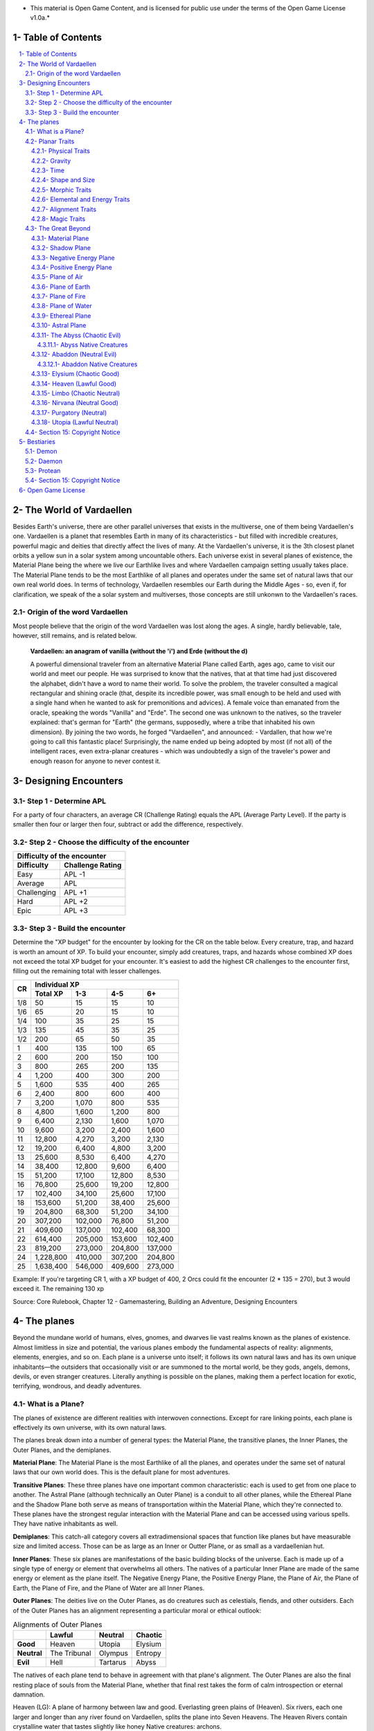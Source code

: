 * This material is Open Game Content, and is licensed for public use under the terms of the Open Game License v1.0a.*

.. role::  raw-html(raw)
    :format: html

Table of Contents
#######################

.. contents:: \ 

.. sectnum::
   :suffix: - 

The World of Vardaellen
########################

Besides Earth's universe, there are other parallel universes that exists in the multiverse, one of them being Vardaellen's one.
Vardaellen is a planet that resembles Earth in many of its characteristics - but filled with incredible creatures, powerful magic and deities that directly affect the lives of many. At the Vardaellen's universe, it is the 3th closest planet orbits a yellow sun in a solar system among uncountable others.
Each universe exist in several planes of existence, the Material Plane being the where we live our Earthlike lives and where Vardaellen campaign setting usually takes place.  The Material Plane tends to be the most Earthlike of all planes and operates under the same set of natural laws that our own real world does.
In terms of technology, Vardaellen resembles our Earth during the Middle Ages - so, even if, for clarification, we speak of the a solar system and multiverses, those concepts are still unkonwn to the Vardaellen's races.

Origin of the word Vardaellen
******************************

Most people believe that the origin of the word Vardaellen was lost along the ages. A single, hardly believable, tale, however, still remains, and is related below.

 **Vardaellen: an anagram of vanilla (without the 'i') and Erde (without the d)**

 A powerful dimensional traveler from an alternative Material Plane called Earth, ages ago, came to visit our world and meet our people.
 He was surprised to know that the natives, that at that time had just discovered the alphabet, didn't have a word to name their world.
 To solve the problem, the traveler consulted a magical rectangular and shining oracle (that, despite its incredible power, was small enough to be held and used with a single hand when he wanted to ask for premonitions and advices). A female voice than emanated from the oracle, speaking the words "Vanilla" and "Erde". The second one was unknown to the natives, so the traveler explained: that's german for "Earth" (the germans, supposedly, where a tribe that inhabited his own dimension).
 By joining the two words, he forged "Vardaellen", and announced:
 - Vardallen, that how we're going to call this fantastic place!
 Surprisingly, the name ended up being adopted by most (if not all) of the intelligent races, even extra-planar creatures - which was undoubtedly a sign of the traveler's power and enough reason for anyone to never contest it.



Designing Encounters
#######################

Step 1 - Determine APL
*************************

For a party of four characters, an average CR (Challenge Rating) equals the APL (Average Party Level). If the party is smaller then four or larger then four, subtract or add the difference, respectively.

Step 2 - Choose the difficulty of the encounter
*************************************************

+--------------------------------+
| Difficulty of the encounter    |
+-------------+------------------+
| Difficulty  | Challenge Rating |
+=============+==================+
| Easy        | APL -1           |
+-------------+------------------+
| Average     | APL              |
+-------------+------------------+
| Challenging | APL +1           |
+-------------+------------------+
| Hard        | APL +2           |
+-------------+------------------+
| Epic        | APL +3           |
+-------------+------------------+

Step 3 - Build the encounter
*****************************

Determine the "XP budget" for the encounter by looking for the CR on the table below. Every creature, trap, and hazard is worth an amount of XP.  To build your encounter, simply add creatures, traps, and hazards whose combined XP does not exceed the total XP budget for your encounter. It's easiest to add the highest CR challenges to the encounter first, filling out the remaining total with lesser challenges.

+-----+-----------------------------------------+
|CR   | Individual XP                           |
|     +-----------+---------+---------+---------+
|     | Total XP  |1-3      |4-5      | 6+      |
+=====+===========+=========+=========+=========+
| 1/8 | 50        | 15      | 15      | 10      |
+-----+-----------+---------+---------+---------+
| 1/6 | 65        | 20      | 15      | 10      |
+-----+-----------+---------+---------+---------+
| 1/4 | 100       | 35      | 25      | 15      |
+-----+-----------+---------+---------+---------+
| 1/3 | 135       | 45      | 35      | 25      |
+-----+-----------+---------+---------+---------+
| 1/2 | 200       | 65      | 50      | 35      |
+-----+-----------+---------+---------+---------+
| 1   | 400       | 135     | 100     | 65      |
+-----+-----------+---------+---------+---------+
| 2   | 600       | 200     | 150     | 100     |
+-----+-----------+---------+---------+---------+
| 3   | 800       | 265     | 200     | 135     |
+-----+-----------+---------+---------+---------+
| 4   | 1,200     | 400     | 300     | 200     |
+-----+-----------+---------+---------+---------+
| 5   | 1,600     | 535     | 400     | 265     |
+-----+-----------+---------+---------+---------+
| 6   | 2,400     | 800     | 600     | 400     |
+-----+-----------+---------+---------+---------+
| 7   | 3,200     | 1,070   | 800     | 535     |
+-----+-----------+---------+---------+---------+
| 8   | 4,800     | 1,600   | 1,200   | 800     |
+-----+-----------+---------+---------+---------+
| 9   | 6,400     | 2,130   | 1,600   | 1,070   |
+-----+-----------+---------+---------+---------+
| 10  | 9,600     | 3,200   | 2,400   | 1,600   |
+-----+-----------+---------+---------+---------+
| 11  | 12,800    | 4,270   | 3,200   | 2,130   |
+-----+-----------+---------+---------+---------+
| 12  | 19,200    | 6,400   | 4,800   | 3,200   |
+-----+-----------+---------+---------+---------+
| 13  | 25,600    | 8,530   | 6,400   | 4,270   |
+-----+-----------+---------+---------+---------+
| 14  | 38,400    | 12,800  | 9,600   | 6,400   |
+-----+-----------+---------+---------+---------+
| 15  | 51,200    | 17,100  | 12,800  | 8,530   |
+-----+-----------+---------+---------+---------+
| 16  | 76,800    | 25,600  | 19,200  | 12,800  |
+-----+-----------+---------+---------+---------+
| 17  | 102,400   | 34,100  | 25,600  | 17,100  |
+-----+-----------+---------+---------+---------+
| 18  | 153,600   | 51,200  | 38,400  | 25,600  |
+-----+-----------+---------+---------+---------+
| 19  | 204,800   | 68,300  | 51,200  | 34,100  |
+-----+-----------+---------+---------+---------+
| 20  | 307,200   | 102,000 | 76,800  | 51,200  |
+-----+-----------+---------+---------+---------+
| 21  | 409,600   | 137,000 | 102,400 | 68,300  |
+-----+-----------+---------+---------+---------+
| 22  | 614,400   | 205,000 | 153,600 | 102,400 |
+-----+-----------+---------+---------+---------+
| 23  | 819,200   | 273,000 | 204,800 | 137,000 |
+-----+-----------+---------+---------+---------+
| 24  | 1,228,800 | 410,000 | 307,200 | 204,800 |
+-----+-----------+---------+---------+---------+
| 25  | 1,638,400 | 546,000 | 409,600 | 273,000 |
+-----+-----------+---------+---------+---------+

Example: If you're targeting CR 1, with a XP budget of 400, 2 Orcs could fit the encounter (2 * 135 = 270), but 3 would exceed it. The remaining 130 xp 

Source: Core Rulebook, Chapter 12 - Gamemastering, Building an Adventure, Designing Encounters



The planes
##############

Beyond the mundane world of humans, elves, gnomes, and dwarves lie vast realms known as the planes of existence. Almost limitless in size and potential, the various planes embody the fundamental aspects of reality: alignments, elements, energies, and so on. Each plane is a universe unto itself; it follows its own natural laws and has its own unique inhabitants—the outsiders that occasionally visit or are summoned to the mortal world, be they gods, angels, demons, devils, or even stranger creatures. Literally anything is possible on the planes, making them a perfect location for exotic, terrifying, wondrous, and deadly adventures.


What is a Plane?
*******************

The planes of existence are different realities with interwoven connections. Except for rare linking points, each plane is effectively its own universe, with its own natural laws.

The planes break down into a number of general types: the Material Plane, the transitive planes, the Inner Planes, the Outer Planes, and the demiplanes.

**Material Plane**: The Material Plane is the most Earthlike of all the planes, and operates under the same set of natural laws that our own world does. This is the default plane for most adventures.

**Transitive Planes**: These three planes have one important common characteristic: each is used to get from one place to another. The Astral Plane (although technically an Outer Plane) is a conduit to all other planes, while the Ethereal Plane and the Shadow Plane both serve as means of transportation within the Material Plane, which they're connected to. These planes have the strongest regular interaction with the Material Plane and can be accessed using various spells. They have native inhabitants as well.

**Demiplanes**: This catch-all category covers all extradimensional spaces that function like planes but have measurable size and limited access. Those can be as large as an Inner or Outter Plane, or as small as a vardaellenian hut.

**Inner Planes**: These six planes are manifestations of the basic building blocks of the universe. Each is made up of a single type of energy or element that overwhelms all others. The natives of a particular Inner Plane are made of the same energy or element as the plane itself. The Negative Energy Plane, the Positive Energy Plane, the Plane of Air, the Plane of Earth, the Plane of Fire, and the Plane of Water are all Inner Planes.

**Outer Planes**: The deities live on the Outer Planes, as do creatures such as celestials, fiends, and other outsiders. Each of the Outer Planes has an alignment representing a particular moral or ethical outlook:

.. list-table:: Alignments of Outer Planes
   :header-rows: 1
   :stub-columns: 1

   * - \
     - Lawful
     - Neutral
     - Chaotic
   * - Good
     - Heaven
     - Utopia
     - Elysium
   * - Neutral
     - The Tribunal
     - Olympus
     - Entropy
   * - Evil
     - Hell
     - Tartarus
     - Abyss

The natives of each plane tend to behave in agreement with that plane's alignment. The Outer Planes are also the final resting place of souls from the Material Plane, whether that final rest takes the form of calm introspection or eternal damnation.

Heaven (LG): A plane of harmony between law and good. Everlasting green plains of (Heaven). Six rivers, each one larger and longer than any river found on Vardaellen, splits the plane into Seven Heavens. The Heaven Rivers contain crystalline water that tastes slightly like honey
Native creatures: archons.

Utopia (NG): A plane of the purest good. Here the Middle Path between chaos and order is walked to achieve the greater good. Geographicaly, the plane of Nirvana is almost like a small version of the Material Plane, with its poles twisted 90º: Cold arctic poles on both west and east extremes; plenty of water as if the Nirvana itself were made of tectonic-like plates floating over the Astral Ocean itself. The huge variety of fauna, flora and weather among the plane doesn't get in the way of the Enlightment, the pursue of the Middle Path, for small settlements and monasteries are spread all over the plane, proving that Good can be achieved anywhere.
Native creatures: mostly agathion, but also all of the celestial wildlife, mortals, gods and angels.

Elysium (CG): A plane of good and freedom. Artistry and creativity flourish at the taverns of Dionysia, the Capital of Arts - the dream of every bard.
Outside of the city, wildlife thrives, either on the deep jungles and forest or on the many rivers that cross the Elysium. Even the Astral Ocean, when near the Coast of Elysium, assumes characteristics closer to those of the Material Plane's oceans, and becomes filled with live.
Some of the greatest jungles and forests of Elysium and Utopia are spread across the frontier between those two planes, each one occupying areas that would make the greatest of the vardaellenian forests pale in comparison.
Native creatures: Azatas, Titans

Hell (LE): A plane of evil, strictly organized to maximize destructive power. Its ge
A rocky wasteland with iron citadels and ever-erupting volcanoes, the Hell 
Deep inside the Hell, the largest of the hellish citadels is the lair of the Hell's Greatest: the Asmodeus. At the plane of Hell, the only rivers that can be found are those of the lava flowing from the volcanoes towards the Ocean.
Native Creatures: mostly devils, but also kytons and asuras.


Tartarus (NE): A plane of pure Evil. The Tartarian Oblivion.
The Astral Ocean's water, when entering the Tartarus domains, becomes acid, where its deepest point is found: at the bottom of the Tartarian Gulf, the deepest of the gulfs, lies the Tartarian Trench, the deepest of the all places among the planes, believed to be bottomless. The Trench itself is used as a dungeon: cells of indestructible walls and gates are constructed on pits carved on its walls, the greatest threats being placed at the greatest depths, where they forever remain into complete Oblivion.
Native creatures: Daemons

.. COMMENT >>> In Greek mythology, Tartarus is the deep abyss that is used as a dungeon of torment and suffering for the wicked and as the prison for the Titans.


The Tribunal (TN): A plane of perfect balance perfect balance, between law and chaos, good and evil. The plane consists of a single island in the middle of the Astral Ocean, where a huge, single, construction occupying an area equivalent to that of the greatest vardaellenian cities. 
Here mortal souls arrive from their journey trough the Astral Ocean and await judgment for their actions during life - and the place where they should spend their eternity is chosen.
Inside its walls of gray marble-like material, uncountable courts (and uncountable waiting rooms) exists.
Native Creatures: Psychopomp

Olympus (LN): a place of perfect order. It consists of the Mount Olympus, lair to most of the gods, and, guarding its only entry, the Golden Fortress.

Mount Olympus

The highest mountain of the planes, Mount Olympus has a perfectly plain top of continental size, covered by a magic dome as impenetrable as something maintained by the combined power of many gods can be.
Inside The Dome, each god has its own small citadel, where they live surrounded by their most faithful followers, most brilliant assistants, and greatest guardians.
Native creatures: axiomites, formians, and inevitables.

The Golden Hall

A huge hall,  the only entrance to The Dome where the gods lives, is home to the legendary heroes of the past, those that, coming from all planes, worlds and races, proved themselves in battle and performed epic deeds during their lives. They act as a common guard to the Gods of Olympus.
All day long they fight one another, practicing, performing epic battles, becoming stronger than they could ever be while alive. And every night their wounds are healed, their health fully recovered and they're served feasts worthy of the gods that they guard themselves.
Among them, some that also prove themselves as faithful followers (and pleasant company) are invited to live on the divine citadels, serving their deities more closely.

.. COMMENT >>> pretty much like The Halls of Valhalha

Native creatures: axiomites, formians, and inevitables.

Entropy (CN): a place of ultimate chaos, the Entropy is an ever changing plane, completely unpredictable and extremely dangerous for most living beings - even immortal ones.
Dark and cold, the Entropy resembles the outer space where each of the six basic building blocks of the universe (Positive Energy, Negative Energy, Air, Earth, Fire and Water) are present as separate masses that change their form.
Each of these bodies absorbs its own kind of matter and contracts itself down to the size of a small coin. When it becomes unsustainable to contain such amounts of matter in a such small body, they explode, releasing their matter all around Entropy, only to start the process all over again.
One Myth of Creation, says that all of the planes and the know universe was created from Entropy.

 In the beginning there was Chaos and there were the Old Gods. Apart from themselves and the infinite contraction cycle of the primal matters, everything was empty, silent, endless, dark. There was no one to worship, serve or entertain them, so they created the other forms of life. But there was nowhere they could live, for the Entropy itself would destroy their creations soon after they became to exist. So the Old Gods created the planes and the universe. And then they constrained the Entropy to a single one of these planes. Their creations could now be placed in places suitable for them to live and worship them.

The colossal task of first, creating, and then, sustaining life and the universe requires the Gods to invest a considerable part of their power. Trough worship they were able regain part of it back, but that also created the possibility of one god surpassing others in power, as long as they could convert some of their followers.
If the Gods of Old were equal in power, the Gods of our time present a great disparity of power between them. Some of those Gods, failing to maintain their worshipers, became no more than a shadow of their former selves and are now even called "Demi-God".

After the infinite Void was contained into a single, limited plane, the Entropy acquired the form of a sea of chaos, where the Proteans - the life form created to live in the Entropy itself - now live, dreaming of restoring their home to its former infinitude. Living with canvas of reality itself within their reach, they even learned to manipulate it to a minor extent and create some things on their own. The one god that created the Proteans, whose name has now been completely forgotten, is said to, after so millennia living in the Entropy, ended up becoming one with it, a living aspect of Entropy itself.

Native creatures: Proteans

Abyss (CE)

Native creatures: Demons


Planar Traits
*******************

Each plane of existence has its own properties—the natural laws of its universe. Planar traits are broken down into a number of general areas. All planes have the following kinds of traits.

**Physical Traits**: These traits determine the laws of physics and nature on the plane, including how gravity and time function.

**Elemental and Energy Traits**: The dominance of particular elemental or energy forces is determined by these traits.

**Alignment Traits**: Just as characters may be lawful neutral or chaotic good, many planes are tied to a particular morality or ethos.

**Magic Traits**: Magic works differently from plane to plane; magic traits set the boundaries for what magic can and can't do on each plane.

Physical Traits
==================

The two most important natural laws set by physical traits are how gravity works and how time passes. Other physical traits pertain to the size and shape of a plane and how easily a plane's nature can be altered.

Gravity
============
The direction of gravity's pull may be unusual, and it might even change directions within the plane itself.

**Normal Gravity**: Most planes have gravity similar to that of the Material Plane. The usual rules for ability scores, carrying capacity, and encumbrance apply. Unless otherwise noted in a plane's description, assume that it has the normal gravity trait.

**Heavy Gravity**: The gravity on a plane with this trait is much more intense than on the Material Plane. As a result, Acrobatics, Climb, Ride, and Swim checks incur a -2 circumstance penalty, as do all attack rolls. All item weights are effectively doubled, which might affect a character's speed. Weapon ranges are halved. A character's Strength and Dexterity scores are not affected. Characters that fall on a heavy gravity plane take 1d10 points of damage for each 10 feet fallen, to a maximum of 20d10 points of damage.

**Light Gravity**: The gravity on a plane with this trait is less intense than on the Material Plane. As a result, creatures find that they can lift more. Characters on a plane with the light gravity trait take a +2 circumstance bonus on attack rolls and on Acrobatics and Ride checks. All items weigh half as much, and weapon ranges double. Strength and Dexterity don't change as a result of light gravity, but what you can do with such scores does change. These advantages apply to travelers from other planes as well as natives. Falling characters on a light gravity plane take 1d4 points of damage for each 10 feet fallen (maximum 20d4).

**No Gravity**: Individuals on a plane with this trait merely float in space, unless other resources are available to provide a direction for gravity's pull.

**Objective Directional Gravity**: The strength of gravity on a plane with this trait is the same as on the Material Plane, but the direction is not the traditional "down" toward the ground. It may be down toward any solid object, at an angle to the surface of the plane itself, or even upward. In addition, the direction of "down" may vary from place to place within the plane.

**Subjective Directional Gravity**: The strength of gravity on a plane with this trait is the same as on the Material Plane, but each individual chooses the direction of gravity's pull. Such a plane has no gravity for unattended objects and nonsentient creatures. This sort of environment can be very disorienting to the newcomer, but it is common on "weightless" planes.

Characters on a plane with subjective directional gravity can move normally along a solid surface by imagining "down" near their feet. If suspended in midair, a character "flies" by merely choosing a "down" direction and "falling" that way. Under such a procedure, an individual "falls" 150 feet in the first round and 300 feet in each succeeding round. Movement is straight-line only. In order to stop, one has to slow one's movement by changing the designated "down" direction (again, moving 150 feet in the new direction in the first round and 300 feet per round thereafter).

It takes a DC 16 Wisdom check to set a new direction of gravity as a free action; this check can be made once per round. Any character who fails this Wisdom check in successive rounds receives a +6 bonus on subsequent checks until he or she succeeds.

Time
=====

The rate at which time passes can vary on different planes, though it remains constant within any particular plane. Time is always subjective for the viewer. The same subjectivity applies to various planes. Travelers may discover that they gain or lose time while moving between planes, but from their point of view, time always passes naturally.

**Normal Time**: Describes how time passes on the Material Plane. One hour on a plane with normal time equals 1 hour on the Material Plane. Unless otherwise noted in a plane's description, assume it has the normal time trait.

**Erratic Time**: Some planes have time that slows down and speeds up, so an individual may lose or gain time as he moves between such planes and any others. To the denizens of such a plane, time flows naturally and the shift is unnoticed. The following is provided as an example.

+--------+------------------------+----------------------------+ 
| d%     | Time on Material Plane | Time on Erratic Time Plane | 
+========+========================+============================+ 
| 01-10  | 1 day                  | 1 round                    | 
+--------+------------------------+----------------------------+ 
| 11-40  | 1 day                  | 1 hour                     | 
+--------+------------------------+----------------------------+ 
| 41-60  | 1 day                  | 1 day                      | 
+--------+------------------------+----------------------------+ 
| 61-90  | 1 hour                 | 1 day                      | 
+--------+------------------------+----------------------------+ 
| 91-100 | 1 round                | 1 day                      | 
+--------+------------------------+----------------------------+ 

**Flowing Time**: On some planes, the flow of time is consistently faster or slower. One may travel to another plane, spend a year there, and then return to the Material Plane to find that only 6 seconds have elapsed. Everything on the plane returned to is only a few seconds older. But for that traveler and the items, spells, and effects working on him, that year away was entirely real. When designating how time works on planes with flowing time, put the Material Plane's flow of time first, followed by the flow in the other plane.

**Timeless**: On planes with this trait, time still passes, but the effects of time are diminished. How the timeless trait affects certain activities or conditions such as hunger, thirst, aging, the effects of poison, and healing varies from plane to plane. The danger of a timeless plane is that once an individual leaves such a plane for one where time flows normally, conditions such as hunger and aging occur retroactively. If a plane is timeless with respect to magic, any spell cast with a noninstantaneous duration is permanent until dispelled.

Shape and Size
===============

Planes come in a variety of sizes and shapes. Most planes are infinite, or at least so large that they may as well be infinite.

**Infinite**: Planes with this trait go on forever, though they may have finite components within them. Alternatively, they may consist of ongoing expanses in two directions, like a map that stretches out infinitely. Unless otherwise noted in its description, assume that a plane is effectively infinite.

**Finite Shape**: A plane with this trait has defined edges or borders. These borders may adjoin other planes or be hard, finite borders such as the edge of the world or a great wall. Demiplanes are often finite.

**Self-Contained Shape**: On planes with this trait, the borders wrap in on themselves, depositing the traveler on the other side of the map. Some spherical planes are examples of self-contained, finite planes, but they can also be cubes, tori, or flat expanses with magical edges that teleport the traveler to the opposite edge when she crosses them. Some demiplanes are self-contained.

Morphic Traits
================

This trait measures how easily the basic nature of a plane can be changed. Some planes are responsive to sentient thought, while some respond to physical or magical efforts. Others can only be manipulated by extremely powerful creatures.

**Alterable Morphic**: On a plane with this trait, objects remain where they are (and what they are) unless affected by physical force or magic. You can change the immediate environment as a result of tangible effort. Unless otherwise noted in a plane's description, assume it has the alterable morphic trait.

**Divinely Morphic**: Specific unique beings (deities or similar great powers) have the ability to alter objects, creatures, and the landscape on planes with this trait. They may cause these areas to change instantly and dramatically, creating great kingdoms for themselves. Ordinary characters find these planes similar to alterable planes in that they may be affected by spells and physical effort.

**Highly Morphic**: On a plane with this trait, features of the plane change so frequently that it's difficult to keep a particular area stable. Some such planes may react dramatically to specific spells, sentient thought, or the force of will. Others change for no reason.

**Magically Morphic**: Specific spells can alter the basic material of a plane with this trait.

**Sentient**: These planes respond to a single entity's thoughts—those of the plane itself. Travelers might find the plane's landscape changing as a result of what the plane thinks of the travelers, becoming either more or less hospitable depending on its reaction.

**Static**: These planes are unchanging. Visitors cannot affect living residents of the plane or objects that the denizens possess. Any spells that would affect those on the plane have no effect unless the plane's static trait is somehow removed or suppressed. Spells cast before entering a plane with the static trait remain in effect, however. Even moving an unattended object within a static plane requires a DC 16 Strength check. Particularly heavy objects may be impossible to move.

Elemental and Energy Traits
============================
Four basic elements and two types of energy combine to make up everything. The elements are earth, air, fire, and water; the types of energy are positive and negative. The Material Plane reflects a balancing of those elements and energies—all are found there. Each of the Inner Planes is dominated by one element or type of energy. Other planes may show off various aspects of these elemental traits. Many planes have no elemental or energy traits; such traits are noted in a plane's description only when they are present.

**Air-Dominant**: Consisting mostly of open space, planes with this trait have just a few bits of floating stone or other solid matter. They usually have a breathable atmosphere, though such a plane may include clouds of acidic or toxic gas. Creatures of the earth subtype are uncomfortable on air-dominant planes because they have little or no natural earth to connect with. They take no actual damage, however.

**Earth-Dominant**: Planes with this trait are mostly solid. Travelers who arrive run the risk of suffocation if they don't reach a cavern or other pocket within the earth. Worse yet, individuals without the ability to burrow are entombed in the earth and must dig their way out (5 feet per turn). Creatures of the air subtype are uncomfortable on earth-dominant planes because these planes are tight and claustrophobic to them, but suffer no inconvenience beyond having difficulty moving.

**Fire-Dominant**: Planes with this trait are composed of flames that continually burn without consuming their fuel source. Fire-dominant planes are extremely hostile to Material Plane creatures, and those without resistance or immunity to fire are soon immolated.

Unprotected wood, paper, cloth, and other flammable materials catch fire almost immediately, and those wearing unprotected flammable clothing catch on fire. In addition, individuals take 3d10 points of fire damage every round they are on a fire-dominant plane. Creatures of the water subtype are extremely uncomfortable on fire-dominant planes. Those that are made of water take double damage each round.

**Water-Dominant**: Planes with this trait are mostly liquid. Visitors who can't breathe water or reach a pocket of air likely drown. Creatures of the fire subtype are extremely uncomfortable on water-dominant planes. Those made of fire take 1d10 points of damage each round.

**Negative-Dominant**: Planes with this trait are vast, empty reaches that suck the life out of travelers who cross them. They tend to be lonely, haunted planes, drained of color and filled with winds bearing the soft moans of those who died within them. There are two kinds of negative-dominant traits: minor negative-dominant and major negative-dominant. On minor negative-dominant planes, living creatures take 1d6 points of damage per round. At 0 hit points or lower, they crumble into ash.

Major negative-dominant planes are even more dangerous. Each round, those within must make a DC 25 Fortitude save or gain a negative level. A creature whose negative levels equal its current levels or Hit Dice is slain, becoming a wraith. The death ward spell protects a traveler from the damage and energy drain of a negative-dominant plane.

**Positive-Dominant**: An abundance of life characterizes planes with this trait. Like negative-dominant planes, positive-dominant planes can be either minor or major. A minor positive-dominant plane is a riotous explosion of life in all its forms. Colors are brighter, fires are hotter, noises are louder, and sensations are more intense as a result of the positive energy swirling through the plane. All individuals in a positive-dominant plane gain fast healing 2 as an extraordinary ability.

Major positive-dominant planes go even further. A creature on a major positive-dominant plane must make a DC 15 Fortitude save to avoid being blinded for 10 rounds by the brilliance of the surroundings. Simply being on the plane grants fast healing 5 as an extraordinary ability. In addition, those at full hit points gain 5 additional temporary hit points per round. These temporary hit points fade 1d20 rounds after the creature leaves the major positive-dominant plane. However, a creature must make a DC 20 Fortitude save each round that its temporary hit points exceed its normal hit point total. Failing the saving throw results in the creature exploding in a riot of energy, which kills it.

Alignment Traits
==================

Some planes have a predisposition to a certain alignment. Most of the inhabitants of these planes also have the plane's particular alignment, even powerful creatures such as deities. The alignment trait of a plane affects social interactions there. Characters who follow other alignments than most of the inhabitants do may have a tougher time dealing with the plane's natives and situations.

Alignment traits have multiple components. First are the moral (good or evil) and ethical (lawful or chaotic) components; a plane can have a moral component, an ethical component, or one of each. Second, the specific alignment trait indicates whether each moral or ethical component is mildly or strongly evident. Many planes have no alignment traits; these traits are noted in a plane's description only when they are present.

**Good-Aligned/Evil-Aligned**: These planes have chosen a side in the battle of good versus evil. No plane can be both good-aligned and evil-aligned.

**Law-Aligned/Chaos-Aligned**: Law versus chaos is the key struggle for these planes and their residents. No plane can be both law-aligned and chaos-aligned.

**Neutral-Aligned**: These planes stand outside the conflicts between good and evil and law and chaos.

**Mildly Aligned**: Creatures who have an alignment opposite that of a mildly aligned plane take a -2 circumstance penalty on all Charisma-based checks. A mildly neutral-aligned plane does not apply a circumstance penalty to anyone.

**Strongly Aligned**: On planes that are strongly aligned, a -2 circumstance penalty applies on all Intelligence-, Wisdom-, and Charisma-based checks made by all creatures not of the plane's alignment. The penalties for the moral and ethical components of the alignment trait stack.

A strongly neutral-aligned plane stands in opposition to all other moral and ethical principles: good, evil, law, and chaos. Such a plane may be more concerned with the balance of the alignments than with accommodating and accepting alternate points of view. In the same fashion as for other strongly aligned planes, strongly neutral-aligned planes apply a -2 circumstance penalty on Intelligence-, Wisdom-, or Charisma-based checks made by any creature that isn't neutral. The penalty is applied twice (once for law/chaos, and once for good/evil), so neutral good, neutral evil, lawful neutral, and chaotic neutral creatures take a -2 penalty and lawful good, chaotic good, chaotic evil, and lawful evil creatures take a -4 penalty.

Magic Traits
=============

A plane's magic trait describes how magic works on that plane compared to how it works on the Material Plane. Particular locations on a plane (such as those under the direct control of deities) may be pockets where a different magic trait applies.

**Normal Magic**: This magic trait means that all spells and supernatural abilities function as written. Unless otherwise noted in a plane's description, assume that it has the normal magic trait.

**Dead Magic**: These planes have no magic at all. A plane with the dead magic trait functions in all respects like an antimagic field spell. Divination spells cannot detect subjects within a dead magic plane, nor can a spellcaster use teleport or another spell to move in or out. The only exception to the "no magic" rule is permanent planar portals, which still function normally.

**Enhanced Magic**: Particular spells and spell-like abilities are easier to use or more powerful in effect on planes with this trait than they are on the Material Plane. Natives of a plane with the enhanced magic trait are aware of which spells and spell-like abilities are enhanced, but planar travelers may have to discover this on their own. If a spell is enhanced, it functions as if its caster level was 2 higher than normal.

**Impeded Magic**: Particular spells and spell-like abilities are more difficult to cast on planes with this trait, often because the nature of the plane interferes with the spell. To cast an impeded spell, the caster must make a concentration check (DC 20 + the level of the spell). If the check fails, the spell does not function but is still lost as a prepared spell or spell slot. If the check succeeds, the spell functions normally.

**Limited Magic**: Planes with this trait permit only the use of spells and spell-like abilities that meet particular qualifications. Magic can be limited to effects from certain schools or subschools, effects with certain descriptors, or effects of a certain level (or any combination of these qualities). Spells and spell-like abilities that don't meet the qualifications simply don't work.

**Wild Magic**: On a plane with the wild magic trait, spells and spell-like abilities function in radically different and sometimes dangerous ways. Any spell or spell-like ability used on a wild magic plane has a chance to go awry. The caster must make a caster level check (DC 15 + the level of the spell or spell-like ability) for the magic to function normally. Failure means that something strange happens; roll d% and consult Table 7-16: Wild Magic Effects.


======= =======
d%      Effect
======= =======
01-19   The spell rebounds on its caster with normal effect. If the spell cannot affect the caster, it simply fails.
20-23   A circular pit 15 feet wide opens under the caster's feet; it is 10 feet deep per level of the caster.
24-27   The spell fails, but the target or targets of the spell are pelted with a rain of small objects (anything from flowers to rotten fruit), which disappear upon striking. The barrage continues for 1 round. During this time the targets are blinded and must make concentration checks (DC 15 + spell level) to cast spells.
28-31   The spell affects a random target or area. Randomly choose a different target from among those in range of the spell or center the spell at a random place within range of the spell. To generate direction randomly, roll 1d8 and count clockwise around the compass, starting with south. To generate range randomly, roll 3d6. Multiply the result by 5 feet for close-range spells, 20 feet for medium-range spells, or 80 feet for long-range spells.
32-35   The spell functions normally, but any material components are not consumed. The spell is not expended from the caster's mind (the spell slot or prepared spell can be used again). Similarly, an item does not lose charges, and the effect does not count against an item's or spell-like ability's use limit.
36-39   The spell does not function. Instead, everyone (friend or foe) within 30 feet of the caster receives the effect of a heal spell.
40-43   The spell does not function. Instead, a deeper darkness effect and a silence effect cover a 30-foot radius around the caster for 2d4 rounds.
44-47   The spell does not function. Instead, a reverse gravity effect covers a 30-foot radius around the caster for 1 round.
48-51   The spell functions, but shimmering colors swirl around the caster for 1d4 rounds. Treat this as a glitterdust effect with a save DC of 10 + the level of the spell that generated this result.
52-59   Nothing happens. The spell does not function. Any material components are used up. The spell or spell slot is used up, an item loses charges, and the effect counts against an item's or spell-like ability's use limit.
60-71   Nothing happens. The spell does not function. Any material components are not consumed. The spell is not expended from the caster's mind (a spell slot or prepared spell can be used again). An item does not lose charges, and the effect does not count against an item's or spell-like ability's use limit.
72-98   The spell functions normally.
99-100  The spell functions strongly. Saving throws against the spell incur a -2 penalty. The spell has the maximum possible effect, as if it were cast with the Maximize Spell feat. If the spell is already maximized with the feat, there is no further effect.
======= =======

The Great Beyond
*****************

The planes are collectively known as the Great Beyond, and form a vast, nesting sphere. At the heart of the sphere lie the Material Plane and its twisted reflection, the Shadow Plane, bridged by the mists of the Ethereal Plane. The elemental planes of the Inner Sphere surround this heart. Farther out, beyond the void of the Astral Plane, sits the unimaginably vast Outer Sphere, which is itself surrounded and contained by the innumerable layers of the Abyss.

The planes that make up the Great Beyond are briefly detailed below.

.. PathFinder Planes (old) Interview with Todd Stewart (writer of "The Great Beyond"): https://web.archive.org/web/20160828111836/http://mimir.planewalker.com/node/9918
.. A extensive forum discussion about the outter plane's denizens for d&d 3.x that closely relates to PFRPG: https://web.archive.org/web/20180103195725/http://www.giantitp.com/forums/showthread.php?182055-The-Outer-Planes-Angels-Archons-Demons-and-Devils
.. Help me build an OGC outer plane cosmology http://www.enworld.org/forum/showthread.php?343408-Help-me-build-an-OGC-outer-plane-cosmology

Material Plane
===============

The Material Plane is the center of most cosmologies and defines what is considered normal. It is the plane most campaign worlds occupy.

The Material Plane has the following traits:

 * **Normal Gravity**
 * **Normal Time**
 * **Alterable Morphic**
 * **No Elemental or Energy Traits**: Specific locations may have these traits, however.
 * **Mildly Neutral-Aligned**: Though it may contain high concentrations of evil or good, law or chaos in places.
 * **Normal Magic**

Shadow Plane
=============

The Shadow Plane is a dimly lit dimension that is both coterminous to and coexistent with the Material Plane. It overlaps the Material Plane much as the Ethereal Plane does, so a planar traveler can use the Shadow Plane to cover great distances quickly. The Shadow Plane is also coterminous to other planes. With the right spell, a character can use the Shadow Plane to visit other realities. The Shadow Plane is a world of black and white; color itself has been bleached from the environment. It otherwise appears similar to the Material Plane. Despite the lack of light sources, various plants, animals, and humanoids call the Shadow Plane home.

The Shadow Plane has the following traits:

 * **Magically Morphic**: Parts of the Shadow Plane continually flow onto other planes. As a result, creating a precise map of the plane is next to impossible, despite the presence of landmarks. In addition, certain spells, such as shadow conjuration and shadow evocation, modify the base material of the Shadow Plane. The utility and power of these spells within the Shadow Plane make them particularly useful for explorers and natives alike.
 * **Mildly Neutral-Aligned**
 * **Enhanced Magic**: Spells with the shadow descriptor are enhanced on the Shadow Plane. Furthermore, specific spells become more powerful on the Shadow Plane. Shadow conjuration and shadow evocation spells are 30% as powerful as the conjurations and evocations they mimic (as opposed to 20%). Greater shadow conjuration and greater shadow evocation are 70% as powerful (not 60%), and a shades spell conjures at 90% of the power of the original (not 80%). Despite the dark nature of the Shadow Plane, spells that produce, use, or manipulate darkness are unaffected by the plane.
 * **Impeded Magic**: Spells with the light descriptor or that use or generate light or fire are impeded on the Shadow Plane. Spells that produce light are less effective in general, because all light sources have their ranges halved on the Shadow Plane.

Negative Energy Plane
======================

To an observer, there's little to see on the Negative Energy Plane. It is a dark, empty place, an eternal pit where a traveler can fall until the plane itself steals away all light and life. The Negative Energy Plane is the most hostile of the Inner Planes, the most uncaring and intolerant of life. Only creatures immune to its life-draining energies can survive there.

The Negative Energy Plane has the following traits:

 * **Subjective Directional Gravity**
 * **Major Negative-Dominant**: Some areas within the plane have only the minor negative-dominant trait, and these islands tend to be inhabited.
 * **Enhanced Magic**: Spells and spell-like abilities that use negative energy are enhanced. Class abilities that use negative energy, such as channel negative energy, gain a +4 bonus to the save DC to resist the ability.
 * **Impeded Magic**: Spells and spell-like abilities that use positive energy (including cure spells) are impeded. Characters on this plane take a –10 penalty on saving throws made to remove negative levels bestowed by an energy drain attack.

Positive Energy Plane
======================

The Positive Energy Plane has no surface and is akin to the Plane of Air with its wide-open nature. However, every bit of this plane glows brightly with innate power. This power is dangerous to mortal forms, which are not made to handle it. Despite the beneficial effects of the plane, it is one of the most hostile of the Inner Planes. An unprotected character on this plane swells with power as positive energy is forced upon her. Then, because her mortal frame is unable to contain that power, she is immolated, like a mote of dust caught at the edge of a supernova. Visits to the Positive Energy Plane are brief, and even then travelers must be heavily protected.

The Positive Energy Plane has the following traits:

 * **Subjective Directional Gravity**
 * **Major Positive-Dominant**: Some regions of the plane have the minor positive-dominant trait instead, and those islands tend to be inhabited.
 * **Enhanced Magic**: Spells and spell-like abilities that use positive energy are enhanced. Class abilities that use positive energy, such as channel positive energy, gain a +4 bonus to the save DC to resist the ability.
 * **Impeded Magic**: Spells and spell-like abilities that use negative energy (including inflict spells) are impeded.


Plane of Air
============

The Plane of Air is an empty plane, consisting of sky above and sky below. It is the most comfortable and survivable of the Inner Planes and is the home of all manner of airborne creatures. Indeed, flying creatures find themselves at a great advantage on this plane. While travelers without flight can survive easily here, they are at a disadvantage.

The Plane of Air has the following traits:

 * **Subjective Directional Gravity**: Inhabitants of the plane determine their own "down" direction. Objects not under the motive force of others do not move.
 * **Air-Dominant**
 * **Enhanced Magic**: Spells and spell-like abilities with the air descriptor or that use, manipulate, or create air (including those of the Air domain and the elemental [air] bloodline) are enhanced.
 * **Impeded Magic**: Spells and spell-like abilities with the earth descriptor or that use or create earth (including those of the Earth domain, spell-like abilities of the elemental [earth] bloodline, and spells that summon earth elementals or outsiders with the earth subtype) are impeded.

Plane of Earth
=================

The Plane of Earth is a solid place made of soil and stone. An unwary traveler might find himself entombed within this vast solidity of material and crushed into nothingness, with his powdered remains left as a warning to any foolish enough to follow. Despite its solid, unyielding nature, the Plane of Earth is varied in its consistency, ranging from soft soil to veins of heavier and more valuable metal.

The Plane of Earth has the following traits:

 * **Earth-Dominant**
 * **Enhanced Magic**: Spells and spell-like abilities with the earth descriptor or that use, manipulate, or create earth or stone (including those of the Earth domain and the elemental [earth] bloodline) are enhanced.
 * **Impeded Magic**: Spells and spell-like abilities with the air descriptor or that use or create air (including those of the Air domain, spell-like abilities of the elemental [air] bloodline, and spells that summon air elementals or outsiders with the air subtype) are impeded.

Plane of Fire
==============

Everything is alight on the Plane of Fire. The ground is nothing more than great, ever-shifting plates of compressed flame. The air ripples with the heat of continual firestorms and the most common liquid is magma. The oceans are made of liquid flame, and the mountains ooze with molten lava. Fire survives here without needing fuel or air, but flammables brought onto the plane are consumed readily.

The Plane of Fire has the following traits:

 * **Fire-Dominant**
 * **Enhanced Magic**: Spells and spell-like abilities with the fire descriptor or that use, manipulate, or create fire (including those of the Fire domain or the elemental [fire] bloodline) are enhanced.
 * **Impeded Magic**: Spells and spell-like abilities with the water descriptor or that use or create water (including spells of the Water domain, spell-like abilities of the elemental [water] bloodline, and spells that summon water elementals or outsiders with the water subtype) are impeded.


Plane of Water
===============
The Plane of Water is a sea without a floor or a surface, an entirely fluid environment lit by a diffuse glow. It is one of the more hospitable of the Inner Planes once a traveler gets past the problem of breathing the local medium.

The eternal oceans of this plane vary between ice cold and boiling hot, and between saline and fresh. They are perpetually in motion, wracked by currents and tides. 

The plane's permanent settlements form around bits of flotsam suspended within this endless liquid, drifting on the tides.

The Plane of Water has the following traits:

 * **Subjective Directional Gravity**: The gravity here works similarly to that of the Plane of Air, but sinking or rising on the Plane of Water is slower (and less dangerous) than on the Plane of Air.
 * **Water-Dominant**
 * **Enhanced Magic**: Spells and spell-like abilities with the water descriptor or that use or create water (including those of the Water domain or the elemental [water] bloodline) are enhanced.
 * **Impeded Magic**: Spells and spell-like abilities with the fire descriptor or that use or create fire (including spells of the Fire domain, spell-like abilities of the elemental [fire] bloodline, and spells that summon fire elementals or outsiders with the fire subtype) are impeded.

Ethereal Plane
==============

The Ethereal Plane is coexistent with the Material Plane and often other planes as well. The Material Plane itself is visible from the Ethereal Plane, but it appears muted and indistinct; colors blur into each other and edges are fuzzy.

While it is possible to see into the Material Plane from the Ethereal Plane, the latter is usually invisible to those on the Material Plane. Normally, creatures on the Ethereal Plane cannot attack creatures on the Material Plane, and vice versa. A traveler on the Ethereal Plane is invisible, insubstanial, and utterly silent to someone on the Material Plane.

The Ethereal Plane has the following traits:

 * **No Gravity**
 * **Alterable Morphic**: The plane contains little to alter, however.
 * **Mildly Neutral-Aligned**
 * **Normal Magic**: Spells function normally on the Ethereal Plane, though they do not cross into the Material Plane. The only exceptions are spells and spell-like abilities that have the force descriptor and abjuration spells that affect ethereal beings; these can cross from the Material Plane to the Ethereal Plane. Spellcasters on the Material Plane must have some way to detect foes on the Ethereal Plane before targeting them with force-based spells. While it's possible to hit ethereal enemies with a force spell cast on the Material Plane, the reverse isn't possible. No magical attacks cross from the Ethereal Plane to the Material Plane, including force attacks.

Astral Plane
==============

The Astral Plane is the space between the Inner and Outer Planes, and coterminous with all of the planes. When a character moves through a portal or projects her spirit to a different plane of existence, she travels through the Astral Plane. Even spells that allow instantaneous movement across a plane briefly touch the Astral Plane. The Astral Plane is a great, endless expanse of clear silvery sky, both above and below. Occasional bits of solid matter can be found here, but most of the Astral Plane is an endless, open domain.

The Astral Plane has the following traits:

 * **Subjective Directional Gravity**
 * **Timeless**: Age, hunger, thirst, afflictions (such as diseases, curses, and poisons), and natural healing don't function in the Astral Plane, though they resume functioning when the traveler leaves the Astral Plane.
 * **Mildly Neutral-Aligned**
 * **Enhanced Magic**: All spells and spell-like abilities used within the Astral Plane may be employed as if they were improved by the Quicken Spell or Quicken Spell-Like Ability feats. Already quickened spells and spell-like abilities are unaffected, as are spells from magic items. Spells so quickened are still prepared and cast at their unmodified level. As with the Quicken Spell feat, only one quickened spell or spell-like ability can be cast per round.


The Abyss (Chaotic Evil)
=========================

Surrounding the Outer Sphere like the impossibly deep skin of an onion, the layered plane of the Abyss begins as gargantuan canyons and yawning chasms in the fabric of the other Outer Planes, bordered by the foul waters of the River Styx. Coterminous with all of the Outer Planes, the infinite layers of the Abyss connect to one another in constantly shifting pathways. There are no rules in the Abyss, nor laws, order, or hope. The Abyss is a perversion of freedom, a nightmare realm of unmitigated horror where desire and suffering are given demonic form, for the Abyss is the spawning ground of the innumerable races of demons, among the oldest beings in all the Great Beyond.

The Abyss has the following traits:

 * **Divinely Morphic and Sentient**: Deities with domains in the Abyss can alter the plane at will, as can the Abyss itself.
 * **Strongly Chaos-Aligned and Strongly Evil-Aligned**
 * **Enhanced Magic**: Spells and spell-like abilities with the chaotic or evil descriptor are enhanced.
 * **Impeded Magic**: Spells and spell-like abilities with the lawful or good descriptor are impeded.

Abyss Native Creatures
~~~~~~~~~~~~~~~~~~~~~~~

 * Amongst other beings of evil and chaos, the majority of the creatures found in the the Abyss are `demons <Demon_>`_. 



Abaddon (Neutral Evil)
=======================

A realm of vast wastelands under a rotten sky, Abaddon is perpetually cloaked in a cloying black mist and the oppressive twilight of an endless solar eclipse. The poisoned River Styx has its source in Abaddon, before it meanders like a twisted serpent onto other planes. Abaddon may be the most hostile of the Outer Planes; it is the home of the daemons, fiends of pure evil untouched by the struggle between law and chaos, who personify oblivion and destruction. Daemons, which are ruled by four godlike archdaemons, are feared throughout the Great Beyond as devourers of souls.

Abaddon has the following traits:

 * **Divinely Morphic**: Deities with domains in Abaddon can alter the plane at will.
 * **Strongly Evil-Aligned**
 * **Enhanced Magic**: Spells and spell-like abilities with the evil descriptor are enhanced.
 * **Impeded Magic**: Spells and spell-like abilities with the good descriptor are impeded.


Abaddon Native Creatures
~~~~~~~~~~~~~~~~~~~~~~~~~~~

 * Amongst other beings of evil, the majority of the creatures found in Abaddon are `daemons <Daemon_>`_.


Elysium (Chaotic Good)
=======================

A vast land of untamed wilderness and wild passions, Elysium is the plane of benevolent chaos. Freedom and self-sufficiency abound here, personified in the azatas native to the plane. In Elysium, selfless cooperation and fierce competition clash with the violence of a raging thunderstorm, but such conflicts never overshadow the lofty concepts of bravery, creativity, and good unhindered by rules or laws.

Elysium has the following traits:

 * **Divinely Morphic**: Deities with domains in Elysium can alter the plane at will.
 * **Strongly Chaos-Aligned and Strongly Good-Aligned**
 * **Enhanced Magic**: Spells and spell-like abilities with the chaotic or good descriptor are enhanced.
 * **Impeded Magic**: Spells and spell-like abilities with the lawful or evil descriptor are impeded.

Heaven (Lawful Good)
=====================

The soaring mountain of Heaven towers high above the Outer Sphere. This ordered realm of honor and compassion is divided into seven layers. Heaven's slopes are filled with planned, orderly cities and tidy, cultivated gardens and orchards. Though they began their existences as mortals, Heaven's native archons see law and good as indivisible halves of the same exalted concept, and array themselves against the cosmic perversions of chaos and evil.

Heaven has the following traits:

 * **Divinely Morphic**: Deities with domains in Heaven can alter the plane at will.
 * **Strongly Law-Aligned and Strongly Good-Aligned**
 * **Enhanced Magic**: Spells and spell-like abilities with the lawful or good descriptor are enhanced.
 * **Impeded Magic**: Spells and spell-like abilities with the chaotic or evil descriptor are impeded.

Limbo (Chaotic Neutral)
========================

A vast ocean of unrestrained chaos and untapped potential surrounds and is coterminous with each of the Outer Planes. This is Limbo—beautiful, deadly, and truly endless. From its unplumbed depths were born all the other planes, and to its anarchic deeps will all creation eventually return. Where the formless sea of Limbo laps against the shores of other planes, its substance takes on some measure of stability, and it is within these borderlands that travel is safest, though it is still fraught with danger from Limbo's chaos-warped inhabitants. Deeper into the plane, Limbo's native proteans cavort in the Primal Chaos, creating and destroying the raw stuff of chaos with unfathomable abandon.

Limbo has the following traits:

 * **Subjective Directional Gravity and Normal Gravity**: On the few islands of stability within Limbo, gravity is more likely to be normal (down is toward the center of mass). Everywhere else, gravity is subjective directional.
 * **Erratic Time**
 * **Highly Morphic**
 * **Strongly Chaos-Aligned**
 * **Wild Magic and Normal Magic**: On the few islands of stability within Limbo, magic is more likely to be normal. Magic is wild everywhere else.

Nirvana (Neutral Good)
=======================

Nirvana is an unbiased paradise existing between the two extremes of Elysium and Heaven. Its stunning mountains, rolling hills, and deep forests all match a visitor's expectations of a pastoral paradise, but Nirvana also contains mysteries that lead to enlightenment. Nirvana is a sanctuary and a place of respite for all who seek redemption or illumination. Nirvana's native agathions have willingly postponed their own transcendence to guard Nirvana's enigmas, while celestial beings fight the forces of evil across the planes.

Nirvana has the following traits:

 * **Divinely Morphic**: Deities with domains in Nirvana can alter the plane at will.
 * **Strongly Good-Aligned**
 * **Enhanced Magic**: Spells and spell-like abilities with the good descriptor are enhanced.
 * **Impeded Magic**: Spells and spell-like abilities with the evil descriptor are impeded.

Purgatory (Neutral)
====================

Every soul passes through Purgatory to be judged before being sent on to its final destination in the Great Beyond. Vast graveyards and wastelands fill its gloomy expanses, along with dusty, echoing courts for the judgment of the dead. Purgatory is home to the aeons, a race who embody the dualistic nature of existence and who are constantly both at war and at peace with each other and themselves.

Purgatory has the following traits:

 * **Timeless**: Age, hunger, thirst, afflictions (such as diseases, curses, and poisons), and natural healing don't function in Purgatory, though they resume functioning when the traveler leaves Purgatory.
 * **Divinely Morphic**: Deities with domains in Purgatory can alter the plane at will.
 * **Strongly Neutral-Aligned**
 * **Enhanced Magic**: Spells and spell-like abilities with the death descriptor, or from the Death or Repose domains, are enhanced.

Utopia (Lawful Neutral)
========================

Utopia is a bastion of order against the chaos of Limbo and the countless demonic hordes of the Abyss. A great city of eternal perfection, Utopia's streets and buildings are paragons of architecture and aesthetics; everything is ordered and nothing happens by chance. While no one race rules Utopia, axiomites and inevitables make their homes here, forever striving to expand their perfect city.

Utopia has the following traits:

 * **Finite Shape**
 * **Divinely Morphic**: Deities with domains in Utopia can alter the plane at will.
 * **Strongly Law-Aligned**
 * **Enhanced Magic**: Spells and spell-like abilities with the lawful descriptor are enhanced.
 * **Impeded Magic**: Spells and spell-like abilities with the chaotic descriptor are impeded.


Section 15: Copyright Notice
*****************************

.. parsed-literal::

 Pathfinder RPG GameMastery Guide. :raw-html:`&copy;` 2010, Paizo Publishing, LLC; Authors: Cam Banks, Wolfgang Baur, Jason Bulmahn, Jim Butler, Eric Cagle, Graeme Davis, Adam Daigle, Joshua J. Frost, James Jacobs, Kenneth Hite, Steven Kenson, Robin Laws, Tito Leati, Rob McCreary, Hal Maclean, Colin McComb, Jason Nelson, David Noonan, Richard Pett, Rich Redman, Sean K Reynolds, F. Wesley Schneider, Amber Scott, Doug Seacat, Mike Selinker, Lisa Stevens, James L. Sutter, Russ Taylor, Penny Williams, Skip Williams, Teeuwynn Woodruff. PRD archive: `GameMastery Guide - Planar Adventures`_

.. _`GameMastery Guide - Planar Adventures`: https://web.archive.org/web/20170107004229/http://paizo.com:80/pathfinderRPG/prd/gameMasteryGuide/planarAdventures.html


Bestiaries
###########

Demon
*******

Demons exist for one reason—to destroy. Where their more lawful counterparts, the devils of Hell, seek to twist mortal minds and values to remake and reshape them into reflections of their own evil, demons seek only to maim, ruin, and feed. They recruit mortal life only if such cohorts speed along the eventual destruction of hope and goodness. Death is, in some ways, their enemy—for a mortal who dies can often escape a demon's depredations and flee to his just reward in the afterlife. It is the prolonging of mortal pain and suffering that fuels a demon's lusts and desires, for it is partially from mortal sin and cruelty that these monstrous fiends were born.

Demons are the most prolific and among the most destructive of the fiendish races, yet despite what some lore might preach, they were not the first forms of life to rise in the stinking pits of ruin and cruelty known across the multiverse as `the Abyss <The Abyss (Chaotic Evil)_>`_. Before the first fledgling deity gazed upon reality, before mortal life drew its breath, before even the Material Plane itself had fully formed, the Abyss was infested with life.

Known to many scholars as “proto-demons,” these wretched and deadly beings were the qlippoth. Today, because of the influence of sinful mortal souls upon the Abyss, mixed with unholy tamperings at the hands of the daemonic keepers of Abaddon and the cruel whims of fate and evolution, the rule of the qlippoth has receded. The proto-demons dwell now in the noxious and forgotten corners of the Abyss, and the far more fecund and prolific demons rule now in their stead. With each evil mortal soul that finds its way into the Abyss, the ranks of the demonic hordes grows—a single soul can fuel the manifestation of dozens or even hundreds of demons, with the exact nature of the sins carried by the soul guiding the shapes and roles of the newly formed fiends.

The Abyss is a vast (some say infinite) realm, far larger than any other plane save possibly the primal chaos of the Maelstrom itself. As befits such a vast and varied realm, the demonic host is likewise diverse. Some carry in their frames humanoid shapes, while others are twisted beasts. Some flop on land while others flap in air or sea. Some are schemers and manipulators of emotion and politics, others are destructive engines of ruin. Yet all demons work to the same goal—pain and suffering for mortal life in all its forms.

Yet despite this, mortals have sought demonic aid since the start. Be it an instinctual draw to self-destruction or a misguided lust for power, conjurers to this day continue to draw forth demons with forbidden magic. Some conjure demons for lore, while others call upon them to serve as assassins or guards. Demons view such summoners with a mix of hatred and thanks, for most demons lack the ability to come to the Material Plane to wreak havoc on their own. They depend on the mad to call them up from the Abyss, and while they gnash their fangs and rail against the commands and strictures enforced, most demons find ways to twist their summoners' demands so that even the most tightly controlled demonic slave leaves a trace of ruin and despair in its wake. More often than not, a foolish spellcaster makes a fatal mistake in the conjuring and pays for it with blood, unwittingly releasing a terrible blight upon the world as his conjuration breaks free of his control.

The truly mad call upon demons to offer themselves, both body and soul, in the misguided belief that alliance with the demonic can buy salvation and protection when the demonic apocalypse finally comes to call. Tales of desperate kings who sought to engage demons to serve as generals for their armies or of lunatics who seek demonic sires to gift them with horrific children are common enough, yet worst are those mortals who worship the most powerful demons as gods, and who pledge their lives in support of that which would bring destruction to all.

Daemon
*******

Harbingers of ruin and embodiments of the worst ways to die, daemons epitomize painful death, the all-consuming hunger of evil, and the utter annihilation of life. While demons seek to pervert and destroy in endless unholy rampages, and devils vex and enslave in hopes of corrupting mortals, daemons seek only to consume mortal life itself. While some use brute force to despoil life or prey upon vulnerable souls, others wage campaigns of deceit to draw whole realms into ruin. With each life claimed and each atrocity meted out, daemons spread fear, mistrust, and despair, tarnishing the luster of existence and drawing the planes ever closer to their final, ultimate ruin.

Notorious for their hatred of the living, daemons are the things of dark dreams and fearful tales, as their ultimate ambitions include extinguishing every individual mortal life—and the more violent or terrible the end, the better. Their methods vary wildly, typically differentiated by daemonic breed. Many seek to infiltrate the mortal plane and sow death by their own taloned hands, while others manipulate agents (both mortal and immortal) as malevolent puppet masters, instigating calamities on massive scales from their grim realms. Such diversity of methods causes many planar scholars to misattribute the machinations of daemons to other types of fiends. These often deadly mistakes are further propagated by daemons' frequent dealings with and manipulation of other outsiders. Yet in all cases, despair, ruin, and death, spreading like contagion, typify the touch of daemonkind, though such symptoms often prove recognizable only after the hour is far too late.

Daemons flourish upon the plane of Abaddon, a bleak expanse of cold mists, fearful shapes, and hunted souls. Upon these wastes, the souls of evil mortals flee predation by the native fiends, and terror and the powers of the evil plane eventually transform the most ruthless into daemons themselves. Amid these scarred wastelands, poison swamps, and realms of endless night rise the foul domains of the tyrants of daemonkind, the Four Horsemen of the Apocalypse. Lords of devastation, these powerful and unique daemons desire slaughter, ruin, and death on a cosmic scale, and drive hordes of their lesser kin to spread terror and sorrow across the planes. Although the Horsemen share a singular goal, their tactics and ambitions vary widely.

Along with mastery over vast realms, the Horsemen are served by unimaginably enormous armies of their lesser brethren, but are obeyed most closely by retinues of daemons enslaved to their titles. These specific strains of daemonic servitors, known among daemonkind as deacons, serve whoever holds the title of Horseman. Although these instruments of the archdaemons differ in strength and ability, their numbers provide their lords with legions capable of near-equal terrorization.

More so than among any other fiendish race, several breeds of daemons lust after souls. While other foul inhabitants of the planes seek the corruption and destruction of living essences, many daemons value possession and control over mortal animas, entrapping and hoarding souls—and in so doing disrupting the natural progression of life and perverting the quintessence of creation to serve their own terrible whims. While not all daemons possess the ability to steal a mortal being's soul and turn it to their use, the lowliest of daemonkind, the maniacal cacodaemons, endlessly seek life essences to consume and imprison. These base daemons enthusiastically serve their more powerful kin, eager for increased opportunities to doom mortal spirits. While cacodaemons place little value upon the souls they imprison, greater daemons eagerly gather them as trophies, fuel for terrible rites, or offerings to curry the favor of their lords. Several breeds of daemons also posses their own notorious abilities to capture mortal spirits or draw upon the power of souls, turning the forces of utter annihilation to their own sinister ends.

Protean
******** 

Beings of pure chaos, the serpentine proteans slither through the anarchic improbabilities of Entropy, remaking reality according to their whims. According to their own history, before the Old Gods pulled forth the other planes from raw 
chaos, the Void was the Whole, infinite. They dream of restoring the Entropy to its former state, and they have been battling against the indignity ever since.
Hereditary and ideological enemies of the lawful planes (The Tribunal, Heaven and Hell), and especially of the residents of those planes, all proteans see it as their sacred duty to return the reality to the original chaos, for the planes' own good and for the greater glory of their mysterious god, a dualistic deity which may be a living aspect of Entropy itself. They are Entropy's living, breathing immune system, rooting out infections of order and mundanity, and replacing them with beautiful entropy.

Primeval in shape and philosophy, proteans are the race that most perfectly embodies the twin aspects of creation and destruction (although certain aeons might contest this claim). Even their language is mutable, evolving so quickly that few outsiders can understand it without magical aid. Ecological study is nearly impossible, as reproduction can take a wide variety of forms, from sexual union to fission to spontaneous generation. Despite their deceptively similar natural appearances, the two things that truly unify the protean race are slavish devotion to their strange god and a fervent desire for the dissolution of reality as we know it.

Proteans are organized into several sub-races or castes, each with its own individual abilities and roles. Other proteans than the four presented here doubtless exist, but they do not interact with other races nearly to the extent that these four types do.

Voidworms: Disowned by greater proteans, who find these tiny beings shameful, voidworms nevertheless retain all the characteristics of true proteans, and are frequently found swimming through Entropy's Void in vast schools or serving as spellcasters' familiars.

Naunets: Possessing little in the way of culture, the powerful naunets are the most bestial of the true proteans, representing the lowest recognized caste. Naunets are the shock troops of the protean race, and patrol the borderlands between Entropy and other planes, seeking out lawful incursions and making daring, savage raids into the realms of their enemies.

Imenteshes: These cunning proteans seek to subvert the forces of order from within their own systems, whispering information and insinuations where they can do the most damage. Endlessly creative, they adore reforming the landscapes of Entropy to suit their fancies, but enjoy warping the vistas and creatures of other planes even more.

Keketars: Priest-kings and voices of Entropy itself, keketars rule their fellows in the name of their bizarre god. Though their forms are extremely mutable, keketars can always be recognized thanks to eyes that glow amber or violet and floating crowns of swirling and changing symbols that often appear above their heads. Organized into cabals called choruses, keketars seek only to understand and follow the will of entropy.

Section 15: Copyright Notice
*****************************

.. parsed-literal::

 Pathfinder Roleplaying Game Bestiary. :raw-html:`&copy;` 2009, Paizo Publishing, LLC; Author: Jason Bulmahn, based on material by Jonathan Tweet, Monte Cook, and Skip Williams.

 Pathfinder Roleplaying Game Bestiary 2, :raw-html:`&copy;` 2010, Paizo Publishing, LLC; Authors Wolfgang Baur, Jason Bulmahn, Adam Daigle, Graeme Davis, Crystal Frasier, Joshua J. Frost, Tim Hitchcock, Brandon Hodge, James Jacobs, Steve Kenson, Hal MacLean, Martin Mason, Rob McCreary, Erik Mona, Jason Nelson, Patrick Renie, Sean K Reynolds, F. Wesley Schneider, Owen K.C. Stephens, James L. Sutter, Russ Taylor, and Greg A. Vaughan, based on material by Jonathan Tweet, Monte Cook, and Skip Williams. PRD archive: `Bestiary 2`_

.. _`Bestiary 2`: https://web.archive.org/web/20170124205000/http://paizo.com/pathfinderRPG/prd/bestiary2/additionalMonsterIndex.html

Open Game License
##################

.. parsed-literal::

 **Product Identity**: The following items are hereby identified as Product Identity, as defined in the Open Game License 1.0a, Section 1(e), and are not Open Content: source code of softwares that include this document or parts of it (Elements that have previously been designated as Open Game Content are not included in this declaration).

 **Open Content**: Except for material designated as Product Identity (see above), the game mechanics (including textual descriptions) are Open Game Content, as defined in the Open Game License version 1.0a Section 1(d). No portion of this work other than the material designated as Open Game Content may be reproduced in any form without written permission.

 OPEN GAME LICENSE Version 1.0a

 The following text is the property of Wizards of the Coast, Inc. and is Copyright 2000 Wizards of the Coast, Inc ("Wizards"). All Rights Reserved.

 **1. Definitions**: (a) "Contributors" means the copyright and/or trademark owners who have contributed Open Game Content; (b) "Derivative Material" means copyrighted material including derivative works and translations (including into other computer languages), potation, modification, correction, addition, extension, upgrade, improvement, compilation, abridgment or other form in which an existing work may be recast, transformed or adapted; (c) "Distribute" means to reproduce, license, rent, lease, sell, broadcast, publicly display, transmit or otherwise distribute; (d) "Open Game Content" means the game mechanic and includes the methods, procedures, processes and routines to the extent such content does not embody the Product Identity and is an enhancement over the prior art and any additional content clearly identified as Open Game Content by the Contributor, and means any work covered by this License, including translations and derivative works under copyright law, but specifically excludes Product Identity. (e) "Product Identity" means product and product line names, logos and identifying marks including trade dress; artifacts, creatures, characters, stories, storylines, plots, thematic elements, dialogue, incidents, language, artwork, symbols, designs, depictions, likenesses, formats, poses, concepts, themes and graphic, photographic and other visual or audio representations; names and descriptions of characters, spells, enchantments, personalities, teams, personas, likenesses and special abilities; places, locations, environments, creatures, equipment, magical or supernatural abilities or effects, logos, symbols, or graphic designs; and any other trademark or registered trademark clearly identified as Product identity by the owner of the Product Identity, and which specifically excludes the Open Game Content; (f) "Trademark" means the logos, names, mark, sign, motto, designs that are used by a Contributor to identify itself or its products or the associated products contributed to the Open Game License by the Contributor (g) "Use", "Used" or "Using" means to use, Distribute, copy, edit, format, modify, translate and otherwise create Derivative Material of Open Game Content. (h) "You" or "Your" means the licensee in terms of this agreement.

 **2. The License**: This License applies to any Open Game Content that contains a notice indicating that the Open Game Content may only be Used under and in terms of this License. You must affix such a notice to any Open Game Content that you Use. No terms may be added to or subtracted from this License except as described by the License itself. No other terms or conditions may be applied to any Open Game Content distributed using this License.

 **3. Offer and Acceptance**: By Using the Open Game Content You indicate Your acceptance of the terms of this License.

 **4. Grant and Consideration**: In consideration for agreeing to use this License, the Contributors grant You a perpetual, worldwide, royalty-free, non-exclusive license with the exact terms of this License to Use, the Open Game Content.

 **5. Representation of Authority to Contribute**: If You are contributing original material as Open Game Content, You represent that Your Contributions are Your original creation and/or You have sufficient rights to grant the rights conveyed by this License.

 **6. Notice of License Copyright**: You must update the COPYRIGHT NOTICE portion of this License to include the exact text of the COPYRIGHT NOTICE of any Open Game Content You are copying, modifying or distributing, and You must add the title, the copyright date, and the copyright holder's name to the COPYRIGHT NOTICE of any original Open Game Content you Distribute.

 **7. Use of Product Identity**: You agree not to Use any Product Identity, including as an indication as to compatibility, except as expressly licensed in another, independent Agreement with the owner of each element of that Product Identity. You agree not to indicate compatibility or co-adaptability with any Trademark or Registered Trademark in conjunction with a work containing Open Game Content except as expressly licensed in another, independent Agreement with the owner of such Trademark or Registered Trademark. The use of any Product Identity in Open Game Content does not constitute a challenge to the ownership of that Product Identity. The owner of any Product Identity used in Open Game Content shall retain all rights, title and interest in and to that Product Identity.

 **8. Identification**: If you distribute Open Game Content You must clearly indicate which portions of the work that you are distributing are Open Game Content.

 **9. Updating the License**: Wizards or its designated Agents may publish updated versions of this License. You may use any authorized version of this License to copy, modify and distribute any Open Game Content originally distributed under any version of this License.

 **10. Copy of this License**: You MUST include a copy of this License with every copy of the Open Game Content You distribute.

 **11. Use of Contributor Credits**: You may not market or advertise the Open Game Content using the name of any Contributor unless You have written permission from the Contributor to do so.

 **12. Inability to Comply**: If it is impossible for You to comply with any of the terms of this License with respect to some or all of the Open Game Content due to statute, judicial order, or governmental regulation then You may not Use any Open Game Material so affected.

 **13. Termination**: This License will terminate automatically if You fail to comply with all terms herein and fail to cure such breach within 30 days of becoming aware of the breach. All sublicenses shall survive the termination of this License.

 **14. Reformation**: If any provision of this License is held to be unenforceable, such provision shall be reformed only to the extent necessary to make it enforceable.

 **15. COPYRIGHT NOTICE**

 **Open Game License** v 1.0a Copyright 2000, Wizards of the Coast, Inc.

 **System Reference Document**. Copyright 2000, Wizards of the Coast, Inc.; Authors Jonathan Tweet, Monte Cook, Skip Williams, based on material by E. Gary Gygax and Dave Arneson.

 **Pathfinder Roleplaying Game Reference Document**. :raw-html:`&copy;` 2011, Paizo Publishing, LLC; Author: Paizo Publishing, LLC.

 **Pathfinder Roleplaying Game Core Rulebook**. :raw-html:`&copy;` 2009, Paizo Publishing, LLC; Author: Jason Bulmahn, based on material by Jonathan Tweet, Monte Cook, and Skip Williams.

 **Pathfinder Roleplaying Game Bestiary**. :raw-html:`&copy;` 2009, Paizo Publishing, LLC; Author: Jason Bulmahn, based on material by Jonathan Tweet, Monte Cook, and Skip Williams.

 **Pathfinder Roleplaying Game Bestiary 2**. :raw-html:`&copy;` 2010, Paizo Publishing, LLC; Authors Wolfgang Baur, Jason Bulmahn, Adam Daigle, Graeme Davis, Crystal Frasier, Joshua J. Frost, Tim Hitchcock, Brandon Hodge, James Jacobs, Steve Kenson, Hal MacLean, Martin Mason, Rob McCreary, Erik Mona, Jason Nelson, Patrick Renie, Sean K Reynolds, F. Wesley Schneider, Owen K.C. Stephens, James L. Sutter, Russ Taylor, and Greg A. Vaughan, based on material by Jonathan Tweet, Monte Cook, and Skip Williams.

 **Pathfinder Roleplaying Game Bestiary 3**. :raw-html:`&copy;` 2011, Paizo Publishing, LLC; Authors: Jesse Benner, Jason Bulmahn, Adam Daigle, James Jacobs, Michael Kenway, Rob McCreary, Patrick Renie, Chris Sims, F. Wesley Schneider, James L. Sutter, and Russ Taylor, based on material by Jonathan Tweet, Monte Cook, and Skip Williams.

 **Pathfinder Roleplaying Game Bestiary 4**. :raw-html:`&copy;` 2013, Paizo Publishing, LLC; Authors: Dennis Baker, Jesse Benner, Savannah Broadway, Ross Byers, Adam Daigle, Tim Hitchcock, Tracy Hurley, James Jacobs, Matt James, Rob McCreary, Jason Nelson, Tom Phillips, Stephen Radney- MacFarland, Sean K Reynolds, F. Wesley Schneider, Tork Shaw, and Russ Taylor.

 **Pathfinder Roleplaying Game Bestiary 5**. :raw-html:`&copy;` 2015, Paizo Inc.; AUthors: Dennis Baker, Jesse Benner, John Bennett, Logan Bonner, Creighton Broadhurst, Robert Brookes, Benjamin Bruck, Jason Bulmahn, Adam Daigle, Thurston Hillman, Eric Hindley, Joe Homes, James Jacobs, Amanda Hamon Kunz, Ben McFarland, Jason Nelson, Thom Phillips, Stephen Radney-MacFarland, Alistair Rigg, Alex Riggs, David N. Ross, Wes Schneider, David Schwwartz, Mark Seifter, Mike SHel, James L. Sutter, and Linda Zayas-Palmer.

 **Pathfinder Roleplaying Game GameMastery Guide**. :raw-html:`&copy;` 2010, Paizo Publishing, LLC; Author: Cam Banks, Wolfgang Buar, Jason Bulmahn, Jim Butler, Eric Cagle, Graeme Davis, Adam Daigle, Joshua J. Frost, James Jacobs, Kenneth Hite, Steven Kenson, Robin Laws, Tito Leati, Rob McCreary, Hal Maclean, Colin McComb, Jason Nelson, David Noonan, Richard Pett, Rich Redman, Sean K reynolds, F. Wesley Schneider, Amber Scorr, Doug Seacat, Mike Selinker, Lisa Stevens, James L. Sutter, Russ Taylor, Penny Williams, Skip Williams, Teeuwynn Woodruff.

 **Pathfinder Roleplaying Game Advanced Class Guide** :raw-html:`&copy;` 2014, Paizo Inc.; Authors: Dennis Baker, Ross Byers, Jesse Benner, Savannah Broadway, Jason Bulmahn, Jim Groves, Tim Hitchcock, Tracy Hurley, Jonathan H. Keith, Will McCardell, Dale C. McCoy, Jr., Tom Phillips, Stephen Radney-MacFarland, Thomas M. Reid, Sean K Reynolds, Tork Shaw, Owen K.C. Stephens, and Russ Taylor.

 **Pathfinder Roleplaying Game Advanced Player's Guide**. :raw-html:`&copy;` 2010, Paizo Publishing, LLC; Author: Jason Bulmahn

 **Pathfinder Roleplaying Game Advanced Race Guide**. :raw-html:`&copy;` 2012, Paizo Publishing, LLC; Authors: Dennis Baker, Jesse Benner, Benjamin Bruck, Jason Bulmahn, Adam Daigle, Jim Groves, Tim Hitchcock, Hal MacLean, Jason Nelson, Stephen Radney-MacFarland, Owen K.C. Stephens, Todd Stewart, and Russ Taylor.

 **Pathfinder Roleplaying Game Monster Codex**. :raw-html:`&copy;` 2014, Paizo Inc.; Authors: Dennis Baker, Jesse Benner, Logan Bonner, Jason Bulmahn, Ross Byers, John Compton, Robert N. Emerson, Jonathan H. Keith, Dale C. McCoy, Jr., Mark Moreland, Tom Phillips, Stephen Radney-MacFarland, Sean K Reynolds, Thomas M. Reid, Patrick Renie, Mark Seifter, Tork Shaw, Neil Spicer, Owen K.C. Stephens, and Russ Taylor.

 **Pathfinder Roleplaying Game Mythic Adventures**. :raw-html:`&copy;` 2013, Paizo Publishing, LLC; Authors: Jason Bulmahn, Stephen Radney-MacFarland, Sean K Reynolds, Dennis Baker, Jesse Benner, Ben Bruck, Jim Groves, Tim Hitchcock, Tracy Hurley, Jonathan Keith, Jason Nelson, Tom Phillips, Ryan Macklin, F. Wesley Schneider, Amber Scott, Tork Shaw, Russ Taylor, and Ray Vallese.

 **Pathfinder Roleplaying Game NPC Codex**. :raw-html:`&copy;` 2012, Paizo Publishing, LLC; Authors: Jesse Benner, Jason Bulmahn, Adam Daigle, Alex Greenshields, Rob McCreary, Mark Moreland, Jason Nelson, Stephen Radney-MacFarland, Patrick Renie, Sean K Reynolds, and Russ Taylor.

 **Pathfinder Roleplaying Game Occult Adventures**. :raw-html:`&copy;` 2015, Paizo Inc.; Authors: John Bennett, Logan Bonner, Robert Brookes, Jason Bulmahn, Ross Byers, John Compton, Adam Daigle, Jim Groves, Thurston Hillman, Eric Hindley, Brandon Hodge, Ben McFarland, Erik Mona, Jason Nelson, Tom Phillips, Stephen Radney-MacFarland, Thomas M. Reid, Alex Riggs, Robert Schwalb, Mark Seifter, Russ Taylor, and Steve Townshend.

 **Pathfinder Roleplaying Game Pathfinder Unchained**. :raw-html:`&copy;` 2015, Paizo Inc.; Authors: Dennis Baker, Jesse Benner, Ross Byers, Logan Bonner, Jason Bulmahn, Robert Emerson, Tim Hitchcock, Jason Nelson, Tom Phillips, Stephen Radney-MacFarland, Thomas M. Reid, Robert Schwalb, Mark Seifter, and Russ Taylor.

 **Pathfinder Roleplaying Game Ultimate Magic**. :raw-html:`&copy;` 2011, Paizo Publishing, LLC; Authors: Jason Bulmahn, Tim Hitchcock, Colin McComb, Rob McCreary, Jason Nelson, Stephen Radney-MacFarland, Sean K Reynolds, Owen K.C. Stephens, and Russ Taylor.

 **Pathfinder Roleplaying Game Ultimate Campaign**. :raw-html:`&copy;` 2013, Paizo Publishing, LLC; Authors: Jesse Benner, Benjamin Bruck, Jason Bulmahn, Ryan Costello, Adam Daigle, Matt Goetz, Tim Hitchcock, James Jacobs, Ryan Macklin, Colin McComb, Jason Nelson, Richard Pett, Stephen Radney-MacFarland, Patrick Renie, Sean K Reynolds, F. Wesley Schneider, James L. Sutter, Russ Taylor, and Stephen Townshend.

 **Pathfinder Roleplaying Game Ultimate Combat**. :raw-html:`&copy;` 2011, Paizo Publishing, LLC; Authors: Dennis Baker, Jesse Benner, Benjamin Bruck, Jason Bulmahn, Brian J. Cortijo, Jim Groves, Tim Hitchcock, Richard A. Hunt, Colin McComb, Jason Nelson, Tom Phillips, Patrick Renie, Sean K Reynolds, and Russ Taylor.

 **Pathfinder Roleplaying Game Ultimate Equipment**. :raw-html:`&copy;` 2012 Paizo Publishing, LLC; Authors: Dennis Baker, Jesse Benner, Benjamin Bruck, Ross Byers, Brian J. Cortijo, Ryan Costello, Mike Ferguson, Matt Goetz, Jim Groves, Tracy Hurley, Matt James, Jonathan H. Keith, Michael Kenway, Hal MacLean, Jason Nelson, Tork Shaw, Owen KC Stephens, and Russ Taylor.

 **Pathfinder Campaign Setting: Technology Guide**. :raw-html:`&copy;` 2014, Paizo Inc.; Authors: James Jacobs and Russ Taylor.

 **Anger of Angels**. :raw-html:`&copy;` 2003, Sean K Reynolds.

 **Advanced Bestiary**. :raw-html:`&copy;` 2004, Green Ronin Publishing, LLC; Author: Matt Sernett.

 **Book of Fiends**. :raw-html:`&copy;` 2003, Green Ronin Publishing; Authors: Aaron Loeb, Erik Mona, Chris Pramas, Robert J. Schwalb.

 **The Book of Hallowed Might**. :raw-html:`&copy;` 2002, Monte J. Cook.

 **Monte Cook's Arcana Unearthed**. :raw-html:`&copy;` 2003, Monte J. Cook.

 **Path of the Magi**. :raw-html:`&copy;` 2002 Citizen Games/Troll Lord Games; Authors: Mike McArtor, W. Jason Peck, Jeff Quick, and Sean K Reynolds.

 **Skreyn's Register**: The Bonds of Magic. :raw-html:`&copy;` 2002, Sean K Reynolds.

 **The Book of Experimental Might**. :raw-html:`&copy;` 2008, Monte J. Cook. All rights reserved.

 **Tome of Horrors**. :raw-html:`&copy;` 2002, Necromancer Games, Inc.; Authors: Scott Greene, with Clark Peterson, Erica Balsley, Kevin Baase, Casey Christofferson, Lance Hawvermale, Travis Hawvermale, Patrick Lawinger, and Bill Webb; Based on original content from TSR.

 **Kobold Quarterly Issue 7**. :raw-html:`&copy;` 2008, Open Design LLC, www.koboldquarterly.com; Authors: John Baichtal, Wolfgang Baur, Ross Byers, Matthew Cicci, John Flemming, Jeremy Jones, Derek Kagemann, Phillip Larwood, Richard Pett, and Stan!

 **The Tome of Horrors III**. :raw-html:`&copy;` 2005, Necromancer Games, Inc.; Author Scott Greene.

 **Aerial Servant from the Tome of Horrors Complete**. :raw-html:`&copy;` 2011, Necromancer Games, Inc.; Published and distributed by Frog God Games; Authors: Clark Greene and Clark Peterseon, based on original material by Gary Gygax.

 **Adherer from the Tome of Horrors, Revised**. :raw-html:`&copy;` 2002, Necromancer Games, Inc.; Authors Scott Greene and Clark Peterson, based on original material by Guy Shearer.

 **Amphisbaena from the Tome of Horrors, Revised**. :raw-html:`&copy;` 2002, Necromancer Games, Inc.; Author Scott Greene, based on original material by Gary Gygax.

 **Angel, Monadic Deva from the Tome of Horrors, Revised**. :raw-html:`&copy;` 2002, Necromancer Games, Inc.; Author: Scott Greene, based on original material by E. Gary Gygax.

 **Angel, Movanic Deva from the Tome of Horrors, Revised**. :raw-html:`&copy;` 2002, Necromancer Games, Inc.; Author: Scott Greene, based on original material by E. Gary Gygax.

 **Animal Lord from the Tome of Horrors, Revised**. :raw-html:`&copy;` 2002, Necromancer Games,Inc.; Author Scott Greene, based on original material by Gary Gygax.

 **Ascomid from the Tome of Horrors, Revised**. :raw-html:`&copy;` 2002, Necromancer Games, Inc.; Author Scott Greene, based on original material by Gary Gygax.

 **Atomie from the Tome of Horrors, Revised**. :raw-html:`&copy;` 2002, Necromancer Games, Inc.; Author Scott Greene, based on original material by Gary Gygax.

 **Aurumvorax from the Tome of Horrors, Revised**. :raw-html:`&copy;` 2002, Necromancer Games, Inc.; Author Scott Greene, based on original material by Gary Gygax.

 **Axe Beak from the Tome of Horrors, Revised**. :raw-html:`&copy;` 2002, Necromancer Games, Inc.; Author Scott Greene, based on original material by Gary Gygax.

 **Baphomet from the Tome of Horrors Complete**. :raw-html:`&copy;` 2011, Necromancer Games, Inc., published and distributed by Frog God Games; Author: Scott Greene, based on original material by Gary Gygax.

 **Bat, Mobat from the Tome of Horrors, Revised**. :raw-html:`&copy;` 2002, Necromancer Games, Inc.; Authors Scott Peterson and Clark Peterson, based on original material by Gary Gygax.

 **Beetle, Slicer from the Tome of Horrors, Revised**. :raw-html:`&copy;` 2002, Necromancer Games, Inc.; Author Scott Greene, based on original material by Gary Gygax.

 **Blindheim from the Tome of Horrors, Revised**. :raw-html:`&copy;` 2002, Necromancer Games, Inc.; Author Scott Greene, based on original material by Roger Musson.

 **Basidirond from the Tome of Horrors**. :raw-html:`&copy;` 2002, Necromancer Games, Inc.; Author Scott Greene, based on original material by Gary Gygax.

 **Brownie from the Tome of Horrors, Revised**. :raw-html:`&copy;` 2002, Necromancer Games, Inc.; Author: Scott Greene, based on original material by E. Gary Gygax.

 **Bunyip from the Tome of Horrors, Revised**. :raw-html:`&copy;` 2002, Necromancer Games, Inc.; Author Scott Greene, based on original material by Dermot Jackson.

 **Carbuncle from the Tome of Horrors, Revised**. :raw-html:`&copy;` 2002, Necromancer Games, Inc.; Authors Scott Greene, based on original material by Albie Fiore.

 **Caryatid Column from the Tome of Horrors, Revised**. :raw-html:`&copy;` 2002, Necromancer Games, Inc.; Author Scott Greene, based on original material by Jean Wells.

 **Cave Fisher from the Tome of Horrors**. :raw-html:`&copy;` 2002, Necromancer Games, Inc.; Author Scott Greene, based on original material by Lawrence Schick.

 **Crypt Thing from the Tome of Horrors, Revised**. :raw-html:`&copy;` 2002, Necromancer Games, Inc.; Author Scott Greene, based on original material by Roger Musson.

 **Crystal Ooze from the Tome of Horrors**. :raw-html:`&copy;` 2002, Necromancer Games, Inc.; Author Scott Greene, based on original material by Gary Gygax.

 **Daemon, Ceustodaemon (Guardian Daemon) from the Tome of Horrors, Revised**. :raw-html:`&copy;` 2002, Necromancer Games, Inc.; Author: Scott Greene, based on original material by E. Gary Gygax.

 **Daemon, Derghodaemon from the Tome of Horrors, Revised**. :raw-html:`&copy;` 2002, Necromancer Games, Inc.; Author: Scott Greene, based on original material by E. Gary Gygax.

 **Daemon, Guardian from the Tome of Horrors, Revised**, :raw-html:`&copy;` 2002, Necromancer Games, Inc.; Author: Scott Greene, based on original material by E. Gary Gygax.

 **Daemon, Hydrodaemon from the Tome of Horrors, Revised**, :raw-html:`&copy;` 2002, Necromancer Games, Inc.; Author: Scott Greene, based on original material by E. Gary Gygax.

 **Daemon, Piscodaemon from the Tome of Horrors, Revised**, :raw-html:`&copy;` 2002, Necromancer Games, Inc.; Author: Scott Greene, based on original material by E. Gary Gygax.

 **Dark Creeper from the Tome of Horrors**, :raw-html:`&copy;` 2002, Necromancer Games, Inc.; Author Scott Greene, based on original material by Rik Shepard.

 **Dark Stalker from the Tome of Horrors**, :raw-html:`&copy;` 2002, Necromancer Games, Inc.; Author Scott Greene, based on original material by Simon Muth.

 **Death Dog from the Tome of Horrors Complete**, :raw-html:`&copy;` 2011, Necromancer Games, Inc.; published and distributed by Frog God Games; Author: Scott Greene, based on original material by Underworld Oracle.

 **Death Worm from the Tome of Horrors, Revised**, :raw-html:`&copy;` 2002, Necromancer Games, Inc.; Author Scott Greene and Erica Balsley.

 **Decapus from the Tome of Horrors, Revised**, :raw-html:`&copy;` 2002, Necromancer Games, Inc.; Author Scott Greene, based on original material by Jean Wells.

 **Demodand, Shaggy from the Tome of Horrors, Revised**, :raw-html:`&copy;` 2002, Necromancer Games, Inc.; Author Scott Greene, based on original material by Gary Gygax.

 **Demodand, Slimy from the Tome of Horrors, Revised**, :raw-html:`&copy;` 2002, Necromancer Games, Inc.; Author Scott Greene, based on original material by Gary Gygax.

 **Demodand, Tarry from the Tome of Horrors, Revised**, :raw-html:`&copy;` 2002, Necromancer Games, Inc.; Author Scott Greene, based on original material by Gary Gygax.

 **Demon, Shadow from the Tome of Horrors Complete**, :raw-html:`&copy;` 2011, Necromancer Games, Inc., published and distributed by Frog God Games; Author: Scott Greene, based on original material by Neville White.

 **Demon, Nabasu from the Tome of Horrors, Revised**, :raw-html:`&copy;` 2002, Necromancer Games, Inc.; Author Scott Greene, based on original material by Gary Gygax.

 **Demon Lord, Kostchtchie from the Tome of Horrors Complete**, :raw-html:`&copy;` 2011, Necromancer Games, Inc.; published and distributed by Frog God Games; Author: Scott Greene, based on original material by Gary Gygax.

 **Demon Lord, Pazuzu from the Tome of Horrors Complete**, :raw-html:`&copy;` 2011, Necromancer Games, Inc.; published and distributed by Frog God Games; Author: Scott Greene, based on original material by Gary Gygax.

 **Dire Corby from the Tome of Horrors, Revised**, :raw-html:`&copy;` 2002, Necromancer Games, Inc.; Author Scott Greene, based on original material by Jeff Wyndham.

 **Disenchanter from the Tome of Horrors, Revised**, :raw-html:`&copy;` 2002, Necromancer Games, Inc.; Author Scott Greene, based on original material by Roger Musson.

 **Dragon, Faerie from the Tome of Horrors, Revised**, :raw-html:`&copy;` 2002, Necromancer Games, Inc.; Author Scott Greene, based on original material by Brian Jaeger and Gary Gygax.

 **Dragon Horse from the Tome of Horrors, Revised**, :raw-html:`&copy;` 2002, Necromancer Games, Inc.; Author Scott Greene, based on original material by Gary Gygax.

 **Dracolisk from the Tome of Horrors**, :raw-html:`&copy;` 2002, Necromancer Games, Inc.; Author Scott Greene, based on original material by Gary Gygax.

 **Dust Digger from the Tome of Horrors, Revised**, :raw-html:`&copy;` 2002, Necromancer Games, Inc.; Author Scott Greene, based on original material by Gary Gygax.

 **Executioner's Hood from the Tome of Horrors Complete**, :raw-html:`&copy;` 2011, Necromancer Games, Inc.; published and distributed by Frog God Games; Author: Scott Greene, based on original material by Gary Gygax.

 **Flail Snail from the Tome of Horrors, Revised**, :raw-html:`&copy;` 2002, Necromancer Games, Inc.; Author Scott Greene, based on original material by Simon Tilbrook.

 **Flind and Flindbar from the Tome of Horrors Complete**, :raw-html:`&copy;` 2011, Necromancer Games, Inc., published and distributed by Frog God Games; Author: Scott Greene, based on original material by J.D. Morris.

 **Flumph from the Tome of Horrors, Revised**, :raw-html:`&copy;` 2002, Necromancer Games, Inc.; Author Scott Greene, based on original material by Ian McDowell and Douglas Naismith.

 **Froghemoth from the Tome of Horrors**, :raw-html:`&copy;` 2002, Necromancer Games, Inc.; Author Scott Greene, based on original material by Gary Gygax.

 **Foo Creature from the Tome of Horrors, Revised**, :raw-html:`&copy;` 2002, Necromancer Games, Inc.; Author Scott Greene, based on original material by Gary Gygax.

 **Forlarren from the Tome of Horrors, Revised**, :raw-html:`&copy;` 2002, Necromancer Games, Inc.; Author Scott Greene, based on original material by Ian Livingstone.

 **Genie, Marid from the Tome of Horrors Complete**, :raw-html:`&copy;` 2011, Necromancer Games, Inc., published and distributed by Frog God Games; Author: Scott Greene, based on original material by Gary Gygax.

 **Giant Slug from the Tome of Horrors**, :raw-html:`&copy;` 2002, Necromancer Games, Inc.; Author Scott Greene, based on original material by Gary Gygax.

 **Giant, Wood from the Tome of Horrors, Revised**, :raw-html:`&copy;` 2002, Necromancer Games, Inc.; Author Scott Greene, based on original material by Wizards of the Coast.

 **Gloomwing from the Tome of Horrors, Revised**, :raw-html:`&copy;` 2002, Necromancer Games, Inc.; Author Scott Greene, based on original material by Gary Gygax.

 **Grippli from the Tome of Horrors Complete**, :raw-html:`&copy;` 2011, Necromancer Games, Inc., published and distributed by Frog God Games; Author: Scott Greene, based on original material by Gary Gygax. 

 **Gryph from the Tome of Horrors, Revised**, :raw-html:`&copy;` 2002, Necromancer Games, Inc.; Author Scott Greene, based on original material by Peter Brown.

 **Hangman Tree from the Tome of Horrors, Revised**, :raw-html:`&copy;` 2002, Necromancer Games, Inc.; Author Scott Greene, based on original material by Gary Gygax.

 **Hippocampus from the Tome of Horrors, Revised**, :raw-html:`&copy;` 2002, Necromancer Games, Inc.; Author Scott Greene and Erica Balsley, based on original material by Gary Gygax.

 **Huecuva from the Tome of Horrors, Revised**, :raw-html:`&copy;` 2002, Necromancer Games, Inc.; Author Scott Greene, based on original material by Underworld Oracle.

 **Ice Golem from the Tome of Horrors**, :raw-html:`&copy;` 2002, Necromancer Games, Inc.; Author Scott Greene.

 **Iron Cobra from the Tome of Horrors**, :raw-html:`&copy;` 2002, Necromancer Games, Inc.; Author Scott Greene, based on original material by Philip Masters.

 **Jackalwere from the Tome of Horrors, Revised**, :raw-html:`&copy;` 2002, Necromancer Games, Inc.; Author Scott Greene, based on original material by Gary Gygax.

 **Jubilex from the Tome of Horrors, Revised**, :raw-html:`&copy;` 2002, Necromancer Games, Inc.; Author Scott Greene, based on original material by Gary Gygax.

 **Jubilex from the Tome of Horrors Complete**, :raw-html:`&copy;` 2011, Necromancer Games, Inc., published and distributed by Frog God Games; Author: Scott Greene, based on original material by Gary Gygax.

 **Kamadan from the Tome of Horrors, Revised**, :raw-html:`&copy;` 2002, Necromancer Games, Inc.; Author Scott Greene, based on original material by Nick Louth.

 **Kech from the Tome of Horrors, Revised**, :raw-html:`&copy;` 2002, Necromancer Games, Inc.; Author Scott Greene, based on original material by Gary Gygax.

 **Kelpie from the Tome of Horrors, Revised**, :raw-html:`&copy;` 2002, Necromancer Games, Inc.; Author Scott Greene, based on original material by Lawrence Schick.

 **Korred from the Tome of Horrors, Revised**, :raw-html:`&copy;` 2002, Necromancer Games, Inc.; Author Scott Greene, based on original material by Gary Gygax.

 **Leprechaun from the Tome of Horrors, Revised**, :raw-html:`&copy;` 2002, Necromancer Games, Inc.; Author Scott Greene, based on original material by Gary Gygax.

 **Lurker Above from the Tome of Horrors Complete**, :raw-html:`&copy;` 2011, Necromancer Games, Inc.; published and distributed by Frog God Games; Author: Scott Greene, based on original material by Gary Gygax.

 **Magma ooze from the Tome of Horrors, Revised**, :raw-html:`&copy;` 2002, Necromancer Games, Inc.; Author Scott Greene.

 **Marid from the Tome of Horrors III**, :raw-html:`&copy;` 2005, Necromancer Games, Inc.; Author Scott Greene.

 **Mihstu from the Tome of Horrors, Revised**, :raw-html:`&copy;` 2002, Necromancer Games, Inc.; Author: Scott Greene, based on original material by E. Gary Gygax.

 **Mite from the Tome of Horrors**, :raw-html:`&copy;` 2002, Necromancer Games, Inc.; Author Scott Greene, based on original material by Ian Livingstone and Mark Barnes.

 **Mongrelman from the Tome of Horrors, Revised**, :raw-html:`&copy;` 2002, Necromancer Games, Inc.; Author Scott Greene, based on original material by Gary Gygax.

 **Moon Dog from the Tome of Horrors Complete**, :raw-html:`&copy;` 2011, Necromancer Games, Inc., published and distributed by Frog God Games; Author: Scott Greene, based on original material by Gary Gygax.

 **Muckdweller from the Tome of Horrors Complete**, :raw-html:`&copy;` 20111, Necromancer Games, Inc., published and distributed by Frog God Games; Author: Scott Greene, based on original material by Gary Gygax.

 **Nabasu Demon from the Tome of Horrors**, :raw-html:`&copy;` 2002, Necromancer Games, Inc.; Author Scott Greene, based on original material by Gary Gygax.

 **Necrophidius from the Tome of Horrors, Revised**, :raw-html:`&copy;` 2002, Necromancer Games, Inc.; Author: Scott Greene, based on original material by Simon Tillbrook.

 **Nereid from the Tome of Horrors, Revised**, :raw-html:`&copy;` 2002, Necromancer Games, Inc.; Author Scott Greene, based on original material by Gary Gygax.

 **Pech from the Tome of Horrors, Revised**, :raw-html:`&copy;` 2002, Necromancer Games, Inc.; Author Scott Greene, based on original material by Gary Gygax.

 **Phycomid from the Tome of Horrors, Revised**, :raw-html:`&copy;` 2002, Necromancer Games, Inc.; Author Scott Greene, based on original material by Gary Gygax.

 **Poltergeist from the Tome of Horrors, Revised**, :raw-html:`&copy;` 2002, Necromancer Games, Inc.; Author Scott Greene, based on original material by Lewis Pulsipher.

 **Quickling from the Tome of Horrors, Revised**, :raw-html:`&copy;` 2002, Necromancer Games, Inc.; Author Scott Greene, based on original material by Gary Gygax.

 **Quickwood from the Tome of Horrors, Revised**, :raw-html:`&copy;` 2002, Necromancer Games, Inc.; Author Scott Greene, based on original material by Gary Gygax.

 **Rot Grub from the Tome of Horrors**, :raw-html:`&copy;` 2002, Necromancer Games, Inc.; Author Scott Greene and Clark Peterson, based on original material by Gary Gygax.

 **Russet Mold from the Tome of Horrors**, :raw-html:`&copy;` 2002, Necromancer Games, Inc.; Author Scott Greene, based on original material by Gary Gygax.

 **Sandman from the Tome of Horrors, Revised**, :raw-html:`&copy;` 2002, Necromancer Games, Inc.; Author: Scott Greene, based on original material by Roger Musson.

 **Scarecrow from the Tome of Horrors, Revised**, :raw-html:`&copy;` 2002, Necromancer Games, Inc.; Author: Scott Greene, based on original material by Roger Musson.

 **Shadow Demon from the Tome of Horrors**, :raw-html:`&copy;` 2002, Necromancer Games, Inc.; Author Scott Greene, based on original material by Neville White.

 **Skulk from the Tome of Horrors, Revised**, :raw-html:`&copy;` 2002, Necromancer Games, Inc.; Author Scott Greene, based on original material by Simon Muth.

 **Slime Mold from the Tome of Horrors, Revised**, :raw-html:`&copy;` 2002, Necromancer Games, Inc.; Author Scott Greene, based on original material by Gary Gygax.

 **Slithering Tracker from the Tome of Horrors, Revised**, :raw-html:`&copy;` 2002, Necromancer Games, Inc.; Author Scott Greene, based on original material by Gary Gygax.

 **Soul Eater from the Tome of Horrors, Revised**, :raw-html:`&copy;` 2002, Necromancer Games, Inc.; Author Scott Greene, based on original material by David Cook.

 **Spriggan from the Tome of Horrors, Revised**, :raw-html:`&copy;` 2002, Necromancer Games, Inc.; Author Scott Greene and Erica Balsley, based on original material by Roger Moore and Gary Gygax.

 **Tenebrous Worm from the Tome of Horrors, Revised**, :raw-html:`&copy;` 2002, Necromancer Games, Inc.; Author Scott Greene, based on original material by Gary Gygax.

 **Tentamort from the Tome of Horrors, Revised**, :raw-html:`&copy;` 2002, Necromancer Games, Inc.; Author Scott Greene, based on original material by Mike Roberts.

 **Tick, Giant & Dragon from the Tome of Horrors, Revised**, :raw-html:`&copy;` 2002, Necromancer Games, Inc.; Author Scott Greene, based on original material by Gary Gygax.

 **Trapper from the Tome of Horrors Complete**, :raw-html:`&copy;` 2011, Necromancer Games, Inc.; published and distributed by Frog God Games; Author: Scott Greene, based on original material by Gary Gygax.

 **Troll, Ice from the Tome of Horrors, Revised**, :raw-html:`&copy;` 2002, Necromancer Games, Inc.; Author Scott Greene, based on original material by Russell Cole.

 **Troll, Rock from the Tome of Horrors, Revised**, :raw-html:`&copy;` 2002, Necromancer Games, Inc.; Author Scott Greene.

 **Vegepygmy from the Tome of Horrors**, :raw-html:`&copy;` 2002, Necromancer Games, Inc.; Author Scott Greene, based on original material by Gary Gygax.

 **Wolf-In-Sheep's-Clothing from the Tome of Horrors, Revised**, :raw-html:`&copy;` 2002, Necromancer Games, Inc.; Author Scott Greene, based on original material by Gary Gygax.

 **Wood Golem from the Tome of Horrors**, :raw-html:`&copy;` 2002, Necromancer Games, Inc.; Authors Scott Greene and Patrick Lawinger.

 **Yellow Musk Creeper from the Tome of Horrors**, :raw-html:`&copy;` 2002, Necromancer Games, Inc.; Author Scott Greene, based on original material by Albie Fiore.

 **Yellow Musk Zombie from the Tome of Horrors**, :raw-html:`&copy;` 2002, Necromancer Games, Inc.; Author Scott Greene, based on original material by Albie Fiore.

 **Yeti from the Tome of Horrors**, :raw-html:`&copy;` 2002, Necromancer Games, Inc.; Author Scott Greene, based on original material by Gary Gygax.

 **Zombie, Juju from the Tome of Horrors, Revised**, :raw-html:`&copy;` 2002, Necromancer Games, Inc.; Author Scott Greene, based on original material by Gary Gygax.


.. >>> ------------------ METASTUFF ------------------

.. >>> RST title markers
    1  "#"
    2  "*"
    3  "="
    4  "~"
    5  "+"
    6  "-"
    7  "_"
    8  ":"
    9  "<"
   10 ">"
   11 "^"

.. >>> Writing HTML (CSS) Stylesheets for Docutils: https://docutils.readthedocs.io/en/sphinx-docs/howto/html-stylesheets.html

.. >>> reStructuredText Directives: http://docutils.sourceforge.net/docs/ref/rst/directives.html

